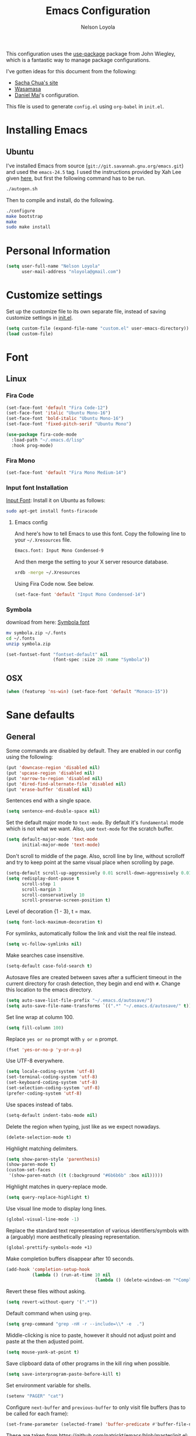 #+TITLE: Emacs Configuration
#+AUTHOR: Nelson Loyola
#+STARTUP: overview

This configuration uses the [[https://github.com/jwiegley/use-package][use-package]] package from John Wiegley,
which is a fantastic way to manage package configurations.

I've gotten ideas for this document from the following:

- [[http://pages.sachachua.com/.emacs.d/Sacha.html][Sacha Chua's site]]
- [[https://github.com/wasamasa/dotemacs/blob/master/init.org][Wasamasa]]
- [[https://github.com/danielmai/.emacs.d][Daniel Mai]]'s configuration.

This file is used to generate ~config.el~ using ~org-babel~ in
~init.el~.

* Installing Emacs
** Ubuntu

I've installed Emacs from source
(=git://git.savannah.gnu.org/emacs.git=) and used the =emacs-24.5=
tag. I used the instructions provided by Xah Lee given [[http://ergoemacs.org/emacs/building_emacs_on_linux.html][here]], but first
the following command has to be run.

#+BEGIN_SRC sh
./autogen.sh
#+END_SRC

Then to compile and install, do the following.

#+BEGIN_SRC sh
./configure
make bootstrap
make
sudo make install
#+END_SRC

* Personal Information

#+BEGIN_SRC emacs-lisp
(setq user-full-name "Nelson Loyola"
      user-mail-address "nloyola@gmail.com")
#+END_SRC

* Customize settings

Set up the customize file to its own separate file, instead of saving
customize settings in [[file:init.el][init.el]].

#+BEGIN_SRC emacs-lisp
(setq custom-file (expand-file-name "custom.el" user-emacs-directory))
(load custom-file)
#+END_SRC

* Font
** Linux

*** Fira Code

#+BEGIN_SRC emacs-lisp
(set-face-font 'default "Fira Code-12")
(set-face-font 'italic "Ubuntu Mono-16")
(set-face-font 'bold-italic "Ubuntu Mono-16")
(set-face-font 'fixed-pitch-serif "Ubuntu Mono")

(use-package fira-code-mode
  :load-path "~/.emacs.d/lisp"
  :hook prog-mode)
#+END_SRC

*** Fira Mono

#+BEGIN_SRC emacs-lisp :tangle no
(set-face-font 'default "Fira Mono Medium-14")
#+END_SRC

*** Input font Installation

[[http://input.fontbureau.com/download/][Input Font]]: Install it on Ubuntu as follows:

#+BEGIN_SRC sh :tangle no
sudo apt-get install fonts-firacode
#+END_SRC

**** Emacs config

And here's how to tell Emacs to use this font. Copy the following line to your
=~/.Xresources= file.

#+BEGIN_SRC sh :tangle no
Emacs.font: Input Mono Condensed-9
#+END_SRC

And then merge the setting to your X server resource database.

#+BEGIN_SRC sh :tangle no
xrdb -merge ~/.Xresources
#+END_SRC

Using Fira Code now. See below.

#+BEGIN_SRC emacs-lisp :tangle no
(set-face-font 'default "Input Mono Condensed-14")
#+END_SRC

*** Symbola

download from here: [[https://fonts2u.com/symbola.font][Symbola font]]

#+BEGIN_SRC sh :tangle no
mv symbola.zip ~/.fonts
cd ~/.fonts
unzip symbola.zip
#+END_SRC

#+BEGIN_SRC emacs-lisp :tangle no
(set-fontset-font "fontset-default" nil
                  (font-spec :size 20 :name "Symbola"))
#+END_SRC

** OSX

#+BEGIN_SRC emacs-lisp
(when (featurep 'ns-win) (set-face-font 'default "Monaco-15"))
#+END_SRC

* Sane defaults

** General

Some commands are disabled by default. They are enabled in our config
using the following:

#+BEGIN_SRC emacs-lisp
(put 'downcase-region 'disabled nil)
(put 'upcase-region 'disabled nil)
(put 'narrow-to-region 'disabled nil)
(put 'dired-find-alternate-file 'disabled nil)
(put 'erase-buffer 'disabled nil)
#+END_SRC

Sentences end with a single space.

#+BEGIN_SRC emacs-lisp
(setq sentence-end-double-space nil)
#+END_SRC

Set the default major mode to =text-mode=. By default it's =fundamental= mode which is
not what we want. Also, use =text-mode= for the scratch buffer.

#+BEGIN_SRC emacs-lisp
(setq default-major-mode 'text-mode
      initial-major-mode 'text-mode)
#+END_SRC

Don't scroll to middle of the page. Also, scroll line by line, without
scrolloff and try to keep point at the same visual place when
scrolling by page.

#+BEGIN_SRC emacs-lisp
(setq-default scroll-up-aggressively 0.01 scroll-down-aggressively 0.01)
(setq redisplay-dont-pause t
      scroll-step 1
      scroll-margin 3
      scroll-conservatively 10
      scroll-preserve-screen-position t)
#+END_SRC

Level of decoration {1 - 3}, t = max.

#+BEGIN_SRC emacs-lisp
(setq font-lock-maximum-decoration t)
#+END_SRC

For symlinks, automatically follow the link and visit the real file instead.

#+BEGIN_SRC emacs-lisp
(setq vc-follow-symlinks nil)
#+END_SRC

Make searches case insensitive.

#+BEGIN_SRC emacs-lisp
(setq-default case-fold-search t)
#+END_SRC

Autosave files are created between saves after a sufficient timeout in
the current directory for crash detection, they begin and end with
=#=.  Change this location to the emacs directory.

#+BEGIN_SRC emacs-lisp
(setq auto-save-list-file-prefix "~/.emacs.d/autosave/")
(setq auto-save-file-name-transforms `((".*" "~/.emacs.d/autosave/" t)))
#+END_SRC

Set line wrap at column 100.

#+BEGIN_SRC emacs-lisp
(setq fill-column 100)
#+END_SRC

Replace =yes or no= prompt with =y or n= prompt.

#+BEGIN_SRC emacs-lisp
(fset 'yes-or-no-p 'y-or-n-p)
#+END_SRC

Use UTF-8 everywhere.

#+BEGIN_SRC emacs-lisp
(setq locale-coding-system 'utf-8)
(set-terminal-coding-system 'utf-8)
(set-keyboard-coding-system 'utf-8)
(set-selection-coding-system 'utf-8)
(prefer-coding-system 'utf-8)
#+END_SRC

Use spaces instead of tabs.

#+BEGIN_SRC emacs-lisp
(setq-default indent-tabs-mode nil)
#+END_SRC

Delete the region when typing, just like as we expect nowadays.

#+BEGIN_SRC emacs-lisp
(delete-selection-mode t)
#+END_SRC

Highlight matching delimiters.

#+BEGIN_SRC emacs-lisp
(setq show-paren-style 'parenthesis)
(show-paren-mode t)
(custom-set-faces
 '(show-paren-match ((t (:background "#6b6b6b" :box nil)))))
#+END_SRC

Highlight matches in query-replace mode.

#+BEGIN_SRC emacs-lisp
(setq query-replace-highlight t)
#+END_SRC

Use visual line mode to display long lines.

#+BEGIN_SRC emacs-lisp
(global-visual-line-mode -1)
#+END_SRC

Replace the standard text representation of various identifiers/symbols
with a (arguably) more aesthetically pleasing representation.

#+BEGIN_SRC emacs-lisp
(global-prettify-symbols-mode +1)
#+END_SRC

Make completion buffers disappear after 10 seconds.

#+BEGIN_SRC emacs-lisp
(add-hook 'completion-setup-hook
          (lambda () (run-at-time 10 nil
                                  (lambda () (delete-windows-on "*Completions*")))))
#+END_SRC

Revert these files without asking.

#+BEGIN_SRC emacs-lisp
(setq revert-without-query '(".*"))
#+END_SRC

Default command when using ~grep~.

#+BEGIN_SRC emacs-lisp
(setq grep-command "grep -nH -r --include=\\* -e  .")
#+END_SRC

Middle-clicking is nice to paste, however it should not adjust point
and paste at the then adjusted point.

#+BEGIN_SRC emacs-lisp
(setq mouse-yank-at-point t)
#+END_SRC

Save clipboard data of other programs in the kill ring when possible.

#+BEGIN_SRC emacs-lisp
(setq save-interprogram-paste-before-kill t)
#+END_SRC

Set environment variable for shells.

#+BEGIN_SRC emacs-lisp
(setenv "PAGER" "cat")
#+END_SRC

Configure =next-buffer= and =previous-buffer= to only visit file
buffers (has to be called for each frame):

#+BEGIN_SRC emacs-lisp
(set-frame-parameter (selected-frame) 'buffer-predicate #'buffer-file-name)
#+END_SRC

These are taken from
https://github.com/patrickt/emacs/blob/master/init.el:

#+BEGIN_SRC emacs-lisp
(setq
  kill-whole-line t                      ; Lets C-k delete the whole line
  default-directory "~/src/"             ; My code lives here
  enable-recursive-minibuffers t         ; don't freak out if I use the minibuffer twice
  sentence-end-double-space nil          ; are you kidding me
  confirm-kill-processes nil             ; don't when quitting
  )

(setq-default
  cursor-type 'box
  indent-tabs-mode nil
  cursor-in-non-selected-windows nil)

(unbind-key "C-z")     ;; I never want to suspend the frame
#+END_SRC

** Cursor Movement

#+BEGIN_SRC emacs-lisp
(setq auto-window-vscroll nil)
#+END_SRC

** Disabled features

Turn off auto-save.

#+BEGIN_SRC emacs-lisp
(setq auto-save-default nil)
#+END_SRC

Don't make any backup files.

#+BEGIN_SRC emacs-lisp
(setq make-backup-files nil)
#+END_SRC

Get rid of the menu bar. Tool bar and scroll bars are disabled in
~init.el~..

#+BEGIN_SRC emacs-lisp
(when (fboundp 'menu-bar-mode) (menu-bar-mode -1))
#+END_SRC

Turn off the blinking cursor.

#+BEGIN_SRC emacs-lisp
(blink-cursor-mode -1)
#+END_SRC

Don't use dialog boxes

#+BEGIN_SRC emacs-lisp
(setq use-dialog-box nil)
#+END_SRC

Don't want an audible bell.

#+BEGIN_SRC emacs-lisp
(setq visible-bell t)
#+END_SRC

** Frame Title

Display the running program and the selected buffer in the frame title.

#+BEGIN_SRC emacs-lisp
(setq frame-title-format
      '("" invocation-name ": " (:eval (replace-regexp-in-string
                                        "^ +" "" (buffer-name)))))
#+END_SRC

** End of file

Don't add new lines past end of file, and indicate unused lines at the
end of the window with a small image in the left fringe.

#+BEGIN_SRC emacs-lisp
(setq next-line-add-newlines nil)
(setq-default indicate-empty-lines t)
#+END_SRC

Add =\n= to end of file if required.

#+BEGIN_SRC emacs-lisp
(setq require-final-newline t)
#+END_SRC

** Eshell

#+BEGIN_SRC emacs-lisp
(setq eshell-history-size 100000)
#+END_SRC

** Follow Buffer

#+BEGIN_SRC elisp
(add-to-list 'auto-mode-alist '("\\.log\\'" . auto-revert-mode))
#+END_SRC

** Garbage collection

Don’t compact font caches during GC.

#+BEGIN_SRC emacs-lisp
(setq inhibit-compacting-font-caches t)
#+END_SRC

** Hi Lock

Automatically cycle through the highlighting faces listed in
~hi-lock-face-defaults~ instead of bothering the user to pick a face
each time.

#+BEGIN_SRC emacs-lisp
(setq hi-lock-auto-select-face t)
#+END_SRC

** History

#+begin_src emacs-lisp
(setq history-delete-duplicates t)
#+end_src

** Key bindings

http://pragmaticemacs.com/emacs/dont-kill-buffer-kill-this-buffer-instead/

#+BEGIN_SRC emacs-lisp
(defun nl/kill-this-buffer ()
  "Kill the current buffer."
  (interactive)
  (kill-buffer (current-buffer)))

(defun nl/helm-compile ()
  "Use Helm to choose a compile command."
  (interactive)
  (let ((selected-command
         (helm-comp-read "Select a compile command: " compile-history :buffer "Helm compile commands")))
    ;; move this command to the front of the history
    (setq compile-history (remove selected-command compile-history))
    (add-to-list 'compile-history selected-command)
    (compile selected-command)))

(defun nl/counsel-git-files ()
  (interactive)
  (let ((counsel-fzf-cmd "git ls-files | fzf -f \"%s\""))
    (counsel-fzf)))

(global-set-key (kbd "M-%")           'query-replace-regexp)
;;(global-set-key "\C-x\C-e"          'compile)
(global-set-key (kbd "C-S-s")         'isearch-forward)
(global-set-key (kbd "C-x C-n")       'next-error)
(global-set-key (kbd "C-x k")         'nl/kill-this-buffer)
(global-set-key (kbd "M-f")           'forward-to-word)
(global-set-key (kbd "M-B")           'backward-to-word)

(global-set-key (kbd "<f1>")          'indent-for-tab-command)
(global-set-key (kbd "S-<f1>")        'indent-region)
(global-set-key (kbd "<f2>")          '(lambda () (interactive) (save-some-buffers t)))
(global-set-key (kbd "S-<f2>")        '(lambda () (interactive) (revert-buffer t t)))
(global-set-key (kbd "S-<f3>")        'helm-projectile-rg)
(global-set-key (kbd "M-S-<f3>")      'counsel-rg)
(global-set-key [f5]                  'nl/helm-compile)
(global-set-key (kbd "S-<f5>")        'toggle-truncate-lines)
(global-set-key (kbd "<f8>")          'window-toggle-side-windows)
(global-set-key (kbd "S-<f11>")       'eval-region)
(global-set-key (kbd "C-S-<f11>")     'align-regexp)
(global-set-key (kbd "C-c o")         'nl/counsel-git-files)
#+END_SRC

#+RESULTS:
: align-regexp

** Line numbers.

Recently, line numbering has been really slow. Disabling for now.

#+BEGIN_SRC emacs-lisp :tangle no
(dolist (mode-hook '(text-mode-hook prog-mode-hook))
  (add-hook mode-hook 'linum-mode))
#+END_SRC

Emacs 26 added ~global-display-line-numbers-mode~:

#+BEGIN_SRC emacs-lisp
(dolist (mode-hook '(text-mode-hook prog-mode-hook))
  (when (version<= "26.0.50" emacs-version)
    (add-hook mode-hook 'display-line-numbers-mode)))
#+END_SRC

** Mode line

Use the directory name to make buffer names unique.

#+BEGIN_SRC emacs-lisp
(setq uniquify-buffer-name-style 'forward)
#+END_SRC

** Remove trailing whitespace

#+BEGIN_SRC emacs-lisp
(add-hook 'before-save-hook 'delete-trailing-whitespace)
#+END_SRC
** Tags

Case sensitive tags search:

#+BEGIN_SRC emacs-lisp
(set-default 'tags-case-fold-search nil)
#+END_SRC

** Text mode

#+BEGIN_SRC emacs-lisp
(setq text-mode-hook
      '(lambda ()
         (turn-on-auto-fill)))            ; Enable automatic line wrapping
#+END_SRC

** Prefer Newer Versions

To reduce the risk of loading outdated byte code files, we set
load-prefer-newer and enable auto-compile-on-load-mode as early as
possible.

#+BEGIN_SRC emacs-lisp
(setq load-prefer-newer t)
#+END_SRC

** Set default browser

#+BEGIN_SRC emacs-lisp
(when (equal system-type 'gnu/linux)
    (setq browse-url-browser-function 'browse-url-generic
          browse-url-generic-program "/usr/bin/brave-browser"
          browse-url-generic-args '("--force-device-scale-factor=1.4")))
(setenv "BROWSER" "google-chrome")
#+END_SRC

** Side Windows

https://www.gnu.org/software/emacs/manual/html_node/elisp/Side-Windows.html#Side-Windows

#+BEGIN_SRC emacs-lisp
  (defvar nl/side-window-parameters
    '(window-parameters . ((no-other-window . nil)
                           (no-delete-other-windows . t))))

  (setq fit-window-to-buffer-horizontally t)
  (setq window-resize-pixelwise t)

  ;; (setq display-buffer-alist '())

  ;; (defun nl/display-buffer-debug(buf-name action)
  ;;   (message "%s" buf-name)
  ;;   (numberp (string-match "\\(?:\\*\\(?:[Hh]elp\\|grep\\|Warnings\\|Completions\\|xref\\)\\)\\*\\)\\|\\(?:\\(?:HELM.*\\|helm.*\\)\\)" buf-name)))

  (add-to-list 'display-buffer-alist
               '("\\(?:\\*\\(?:grep\\|Find\\|Warnings\\|Completions\\|xref\\)\\*\\)\\|\\(?:\\(?:HELM.*\\|helm.*\\|\\*Flycheck.*\\)\\)"
                 display-buffer-in-side-window
                 (window-height . 0.15)
                 (side . bottom)
                 (slot . -1) ;; left side
                 (preserve-size . (nil . t))
                 ,nl/side-window-parameters))

  (add-to-list 'display-buffer-alist
               '("\\*\\(?:[Hh]elp\\|Backtrace\\|Warnings\\|Compile-Log\\|shell\\|compilation\\|ng-compile\\|ng-test\\|tide-references\\|sbt\\|coverlay-stats\\)\\*"
                 display-buffer-in-side-window
                 (window-height . 0.2)
                 (side . bottom)
                 (slot . 1) ;; right side
                 (preserve-size . (nil . t))
                 ,nl/side-window-parameters))
#+END_SRC

** Unicode

#+BEGIN_SRC emacs-lisp
(set-language-environment "UTF-8")
(set-default-coding-systems 'utf-8)
#+END_SRC

* Languages

** Identation config

Use spaces instead of ~\t~ character.

#+BEGIN_SRC emacs-lisp
(setq-default indent-tabs-mode nil)
#+END_SRC

A way to set up indentation for all programming modes. Taken from
[[http://blog.binchen.org/posts/easy-indentation-setup-in-emacs-for-web-development.html][here]].

#+BEGIN_SRC emacs-lisp
(defun nl/setup-indent (n)
  ;; java / c / c++ / php
  (setq-default c-basic-offset n
                javascript-indent-level n            ; javascript-mode
                js-indent-level n                    ; js-mode
                js2-basic-offset n                   ; js2-mode, in latest js2-mode, it's alias of js-indent-level
                js2-strict-missing-semi-warning nil  ;
                web-mode-markup-indent-offset n      ; web-mode, html tag in html file
                web-mode-css-indent-offset n         ; web-mode, css in html file
                web-mode-code-indent-offset n        ; web-mode, js code in html file
                css-indent-offset n))                ; css-mode
#+END_SRC

** Emacs lisp

#+BEGIN_SRC emacs-lisp
(setq emacs-lisp-mode-hook 'my-common-prog-mode-settings)
#+END_SRC

* Packages bundled with Emacs

** =auto-revert=

Revert file buffers updated outside of emacs, unless I've made changes to
the buffer which I haven't saved.

#+BEGIN_SRC emacs-lisp
(eval-after-load 'auto-revert-mode
  '(diminish 'auto-revert-mode))
(global-auto-revert-mode 1)
(add-hook 'dired-mode-hook 'auto-revert-mode)
(setq global-auto-revert-non-file-buffers t
      auto-revert-verbose nil)
#+END_SRC

** =ansi-color=

#+BEGIN_SRC emacs-lisp
(use-package ansi-color
  :config
  (defun ansi-colorize-current-buffer ()
    "Colorize ansi escape sequences in the current buffer."
    (interactive)
    (ansi-color-apply-on-region (point-min) (point-max))))
#+END_SRC

** =bookmark=

Prefer saving this file somewhere other than the default.

#+BEGIN_SRC emacs-lisp
(setq bookmark-default-file "~/.emacs.d/etc/bookmarks")
#+END_SRC

** =compile=

Do not ask me to save files before compiling, or kill a previous
compilation. Also scroll to the end of the compilation buffer when it
is opened.

Enable ANSI colors for compilation buffers.

#+BEGIN_SRC emacs-lisp
(use-package compile
  ;;:bind (("C-c c" . compile)
  ;;       ("M-O"   . show-compilation))
  :preface
  (defun show-compilation ()
    (interactive)
    (let ((compile-buf
           (catch 'found
             (dolist (buf (buffer-list))
               (if (string-match "\\*compilation\\*" (buffer-name buf))
                   (throw 'found buf))))))
      (if compile-buf
          (switch-to-buffer-other-window compile-buf)
        (call-interactively 'compile))))

  (defun compilation-ansi-color-process-output ()
    (ansi-color-process-output nil)
    (set (make-local-variable 'comint-last-output-start)
         (point-marker)))

  ;; (defun colorize-compilation-buffer ()
  ;;   (let ((inhibit-read-only t))
  ;;     (ansi-color-apply-on-region (point-min) (point-max))))
  ;; (add-hook 'compilation-filter-hook 'colorize-compilation-buffer)
  :config
  (setq compilation-ask-about-save nil
        compilation-always-kill t
        compilation-scroll-output t)

  :hook (compilation-filter . compilation-ansi-color-process-output))
#+END_SRC

** =cc-mode=

#+BEGIN_SRC emacs-lisp
  (use-package cc-mode
    :mode (("\\.h\\(h?\\|xx\\|pp\\)\\'" . c++-mode)
           ("\\.m\\'"                   . c-mode)
           ("\\.mm\\'"                  . c++-mode)
           ("\\.java\\'"                . java-mode))
    :preface
    (defconst nelson-c-style
      '((c-tab-always-indent . t)
        (c-set-style "K&R")
        (c-offsets-alist . ((statement-block-intro . +)
                            (substatement-open     . 0)
                            (label                 . 0)
                            (case-label            . +)
                            (statement-cont        . +)
                            (innamespace           . 0))))
      "Nelson programming style.")

    ;; Customizations for all of c-mode, c++-mode, and objc-mode
    (defun my-c-mode-common-hook ()
      ;; add my personal style and set it for the current buffer
      (c-add-style "NELSON-c-mode" nelson-c-style t)
      ;; offset customizations not in nelson-c-style
      (c-set-offset 'member-init-intro '++)
      ;; other customizations
      ;;(c-toggle-auto-state 1) ;; Turn on auto newline
      (my-common-prog-mode-settings)
      ;; makes the underscore part of a word in C and C++ modes
      (modify-syntax-entry ?_ "w" c++-mode-syntax-table)
      (modify-syntax-entry ?_ "w" c-mode-syntax-table)
      (lambda ()
        (when (derived-mode-p 'c-mode 'c++-mode 'java-mode)
          (ggtags-mode 1)))
      )

    (defun my-java-mode-hook ()
      (setq indent-tabs-mode nil)
      (setq c-basic-offset 2)
      ;;(setq zeal-at-point-docset "java")
      ;;(eclim-mode t)
      )

    :hook ((c-mode-common . my-c-mode-common-hook)
           (java-mode . my-java-mode-hook)))
#+END_SRC

** =cperl-mode=

#+BEGIN_SRC emacs-lisp
(use-package cperl-mode
  :preface
  (defun my-cperl-setup ()
    (cperl-set-style "C++")
    (my-common-prog-mode-settings))

  :hook (cperl-mode . my-cperl-setup))
#+END_SRC

** =desktop.el=

#+BEGIN_SRC emacs-lisp :tangle no
(desktop-save-mode 1)
#+END_SRC

** =dired=

Make dired show directories first. Dired buffers should auto revert
and not give any use feedback (source: [[http://whattheemacsd.com/sane-defaults.el-01.html][Magnars Sveen]]).

#+BEGIN_SRC emacs-lisp
  (use-package dired
    :ensure nil
    :custom
    (dired-recursive-copies 'always)
    ;; Auto refresh Dired, but be quiet about it
    (global-auto-revert-non-file-buffers t)
    ;; Move files to trash when deleting
    (delete-by-moving-to-trash t)
    (dired-dwim-target t)
    :config
    (setq dired-listing-switches "-aBhl --group-directories-first")
    ;; Reuse same dired buffer, to prevent numerous buffers while navigating in dired
    (put 'dired-find-alternate-file 'disabled nil)
    :hook ((dired-mode . dired-hide-details-mode)
           (dired-mode . hl-line-mode)
           (dired-mode . (lambda ()
                    (local-set-key (kbd "<mouse-2>") #'dired-find-alternate-file)
                    ;;(local-set-key (kbd "RET") #'dired-find-alternate-file)
                    (local-set-key (kbd "^")
                                   (lambda () (interactive) (find-alternate-file "..")))))))
#+END_SRC

** =ediff=
#+BEGIN_SRC emacs-lisp
(use-package ediff
  :custom
  (ediff-split-window-function 'split-window-horizontally)
  (ediff-merge-split-window-function 'split-window-horizontally)
  (ediff-window-setup-function 'ediff-setup-windows-plain)
  (ediff-diff-options "-w")
  :config
  (setq-default ediff-ignore-similar-regions t)
  (add-hook 'ediff-after-quit-hook-internal 'winner-undo))
#+END_SRC

** =emacsclient=

#+BEGIN_SRC emacs-lisp
(use-package edit-server
  :if window-system
  :init
  (add-hook 'after-init-hook 'server-start t)
  (add-hook 'after-init-hook 'edit-server-start t))
#+END_SRC

** =flyspell=

#+BEGIN_SRC emacs-lisp
    (use-package flyspell
      :diminish flyspell-mode
      :hook ((prog-mode-hook . flyspell-prog-mode)
             (text-mode-hook . flyspell-mode))
      :config
      ;; Sets flyspell correction to use two-finger mouse click
      (define-key flyspell-mouse-map [down-mouse-3] #'flyspell-correct-word))
#+END_SRC

** =ispell=

Find aspell and hunspell automatically.

Taken from here: http://blog.binchen.org/posts/what-s-the-best-spell-check-set-up-in-emacs.html

#+BEGIN_SRC emacs-lisp
;; if (aspell installed) { use aspell}
;; else if (hunspell installed) { use hunspell }
;; whatever spell checker I use, I always use English dictionary
;; I prefer use aspell because:
;; 1. aspell is older
;; 2. looks Kevin Atkinson still get some road map for aspell:
;; @see http://lists.gnu.org/archive/html/aspell-announce/2011-09/msg00000.html
(defun flyspell-detect-ispell-args (&optional run-together)
  "if RUN-TOGETHER is true, spell check the CamelCase words."
  (let (args)
    (cond
     ((string-match  "aspell$" ispell-program-name)
      ;; Force the English dictionary for aspell
      ;; Support Camel Case spelling check (tested with aspell 0.6)
      (setq args (list "--sug-mode=ultra" "--lang=en_CA"))
      (if run-together
          (setq args (append args '("--run-together" "--run-together-limit=5" "--run-together-min=2")))))
     ((string-match "hunspell$" ispell-program-name)
      ;; Force the English dictionary for hunspell
      (setq args "-d en_CA")))
    args))

(cond
 ((executable-find "aspell")
  ;; you may also need `ispell-extra-args'
  (setq ispell-program-name "aspell"))
 ((executable-find "hunspell")
  (setq ispell-program-name "hunspell")

  ;; Please note that `ispell-local-dictionary` itself will be passed to hunspell cli with "-d"
  ;; it's also used as the key to lookup ispell-local-dictionary-alist
  ;; if we use different dictionary
  (setq ispell-local-dictionary "en_CA")
  (setq ispell-local-dictionary-alist
        '(("en_CA" "[[:alpha:]]" "[^[:alpha:]]" "[']" nil ("-d" "en_CA") nil utf-8))))
 (t (setq ispell-program-name nil)))

;; ispell-cmd-args is useless, it's the list of *extra* arguments we will append to the ispell process when "ispell-word" is called.
;; ispell-extra-args is the command arguments which will *always* be used when start ispell process
;; Please note when you use hunspell, ispell-extra-args will NOT be used.
;; Hack ispell-local-dictionary-alist instead.
(setq-default ispell-extra-args (flyspell-detect-ispell-args t))
;; (setq ispell-cmd-args (flyspell-detect-ispell-args))
(defadvice ispell-word (around my-ispell-word activate)
  (let ((old-ispell-extra-args ispell-extra-args))
    (ispell-kill-ispell t)
    (setq ispell-extra-args (flyspell-detect-ispell-args))
    ad-do-it
    (setq ispell-extra-args old-ispell-extra-args)
    (ispell-kill-ispell t)
    ))

(defadvice flyspell-auto-correct-word (around my-flyspell-auto-correct-word activate)
  (let ((old-ispell-extra-args ispell-extra-args))
    (ispell-kill-ispell t)
    ;; use emacs original arguments
    (setq ispell-extra-args (flyspell-detect-ispell-args))
    ad-do-it
    ;; restore our own ispell arguments
    (setq ispell-extra-args old-ispell-extra-args)
    (ispell-kill-ispell t)
    ))

(defun text-mode-hook-setup ()
  ;; Turn off RUN-TOGETHER option when spell check text-mode
  (setq-local ispell-extra-args (flyspell-detect-ispell-args)))
(add-hook 'text-mode-hook 'text-mode-hook-setup)
#+END_SRC

** =ibuffer=

ibuffer is the improved version of list-buffers.

#+BEGIN_SRC emacs-lisp
  (use-package ibuffer
    :preface
    (setq ibuffer-show-empty-filter-groups nil
          ibuffer-saved-filter-groups
          '(("home"
             ("emacs-config" (filename . ".emacs.d"))
             ("org" (or (mode . org-mode)
                        (filename . "OrgMode")))
             ("dired" (mode . dired-mode))
             ("scala" (mode . scala-mode))
             ("JS" (mode . js2-mode))
             ("html" (mode . web-mode))
             ("php" (mode . php-mode))
             ("code" (filename . "src"))
             ("Magit" (name . "\*magit"))
             ("Helm" (name . "\*helm"))
             ("Help" (or (name . "\*Help\*")
                         (name . "\*Apropos\*")
                         (name . "\*info\*"))))))
    (defalias 'list-buffers 'ibuffer)

    :hook (ibuffer-mode . (lambda() (ibuffer-switch-to-saved-filter-groups "home"))))
#+END_SRC

** =org-mode=

First some UI and editing tweaks.

Changing the ellipsis idea comes from [[http://endlessparentheses.com/changing-the-org-mode-ellipsis.html][Artur Malabarba]].

#+BEGIN_SRC emacs-lisp
(setq org-ellipsis " ⤵"
      org-catch-invisible-edits 'error
      org-startup-indented t
      org-cycle-include-plain-lists 'integrate
      org-return-follows-link t
      org-M-RET-may-split-line nil
      org-src-fontify-natively t
      org-src-preserve-indentation t
      org-enforce-todo-dependencies t
      org-enforce-todo-checkbox-dependencies t
      ;; org-link-frame-setup '((file . find-file))
      org-export-backends '(ascii html icalendar latex md)
      org-log-into-drawer t)

(setq org-capture-templates
      '(("t" "Todo" entry (file+headline "~/Dropbox/orgfiles/todo.org" "Tasks")
         "* TODO %?\n  %i\n  %a")
        ("l" "Link" entry (file+headline "~/Dropbox/orgfiles/links.org" "Links")
         "* %? %^L %^g \n%T" :prepend t)
        ("n" "Note" entry (file "~/Dropbox/orgfiles/notes.org")
         "* NOTE %?\n%U" :empty-lines 1)
        ("N" "Note with Clipboard" entry (file "~/Dropbox/orgfiles/notes.org")
         "* NOTE %?\n%U\n   %c" :empty-lines 1)
        ("j" "Journal" entry (file+datetree "~/Dropbox/orgfiles/journal.org")
             "* %?\nEntered on %U\n  %i\n  %a")))
#+END_SRC


*** Org activation bindings

Set up some global key bindings that integrate with Org Mode features.
Also, Unbind some keys (I prefer windmove).

#+BEGIN_SRC emacs-lisp
  (require 'org-tempo)

  (defun nl/org-mode-hook ()
    (define-key org-mode-map (kbd "C-c l") 'org-store-link)
    (define-key org-mode-map (kbd "C-c a") 'org-agenda)
    (define-key org-mode-map (kbd "M-<left>") nil)
    (define-key org-mode-map (kbd "M-<right>") nil)
    (define-key org-mode-map (kbd "M-<down>") nil)
    (define-key org-mode-map (kbd "M-<up>") nil))

  (add-hook 'org-mode-hook 'nl/org-mode-hook)
#+END_SRC

*** Org agenda

Learned about [[https://github.com/sachac/.emacs.d/blob/83d21e473368adb1f63e582a6595450fcd0e787c/Sacha.org#org-agenda][this =delq= and =mapcar= trick from Sacha Chua's config]].

#+BEGIN_SRC emacs-lisp
(setq org-agenda-files
      (delq nil
            (mapcar (lambda (x) (and (file-exists-p x) x))
                    '("~/Dropbox/orgfiles/todo.org"
                      "~/Dropbox/orgfiles/cbsr_todo.org"))))
#+END_SRC

*** Org capture

#+BEGIN_SRC emacs-lisp
(bind-key "C-c c" 'org-capture)
(setq org-default-notes-file "~/Dropbox/orgfiles/notes.org")
#+END_SRC

*** Org setup

Speed commands are a nice and quick way to perform certain actions
while at the beginning of a heading. It's not activated by default.

See the doc for speed keys by checking out [[elisp:(info%20"(org)%20speed%20keys")][the documentation for
speed keys in Org mode]].

#+BEGIN_SRC emacs-lisp
(setq org-use-speed-commands t
      org-image-actual-width 550)
#+END_SRC

*** Org tags

The default value is -77, which is weird for smaller width windows.
I'd rather have the tags align horizontally with the header. 45 is a
good column number to do that.

#+BEGIN_SRC emacs-lisp
(setq org-tags-column 45)
#+END_SRC

*** Org babel languages

#+BEGIN_SRC emacs-lisp
(org-babel-do-load-languages
 'org-babel-load-languages
 '((python . t)
   (C . t)
   (calc . t)
   (latex . t)
   (java . t)
   (ruby . t)
   (scheme . t)
   (shell . t)
   (sql . t)
   (sqlite . t)
   (js . t)))

(defun my-org-confirm-babel-evaluate (lang body)
  "Do not confirm evaluation for these languages."
  (not (or (string= lang "C")
           (string= lang "sh")
           (string= lang "java")
           (string= lang "python")
           (string= lang "emacs-lisp")
           (string= lang "sql")
           (string= lang "sqlite"))))
(setq org-confirm-babel-evaluate 'my-org-confirm-babel-evaluate)
#+END_SRC

*** Org babel/source blocks

Have source blocks properly syntax highlighted and with the editing
popup window staying within the same window so all the windows don't
jump around. Also, having the top and bottom trailing lines in the
block is a waste of space, so we can remove them.

Fontification doesn't work with markdown mode when the block is
indented after editing it in the org src buffer---the leading #s for
headers don't get fontified properly because they appear as Org
comments.

#+BEGIN_SRC emacs-lisp
(setq org-src-window-setup 'current-window
      org-src-strip-leading-and-trailing-blank-lines t
      org-src-tab-acts-natively t)
#+END_SRC

** =prog-mode=

#+BEGIN_SRC emacs-lisp
  (defun nl/indent-whole-buffer ()
    (interactive)
    (save-excursion
      (indent-region (point-min) (point-max))))

  (defun nl/beginning-of-line-or-indentation ()
    "move to beginning of line, or indentation"
    (interactive)
    (if (bolp)
        (back-to-indentation)
      (beginning-of-line)))

  (defun my-common-prog-mode-settings ()
    "Enables settings common between programming language modes."
    (nl/setup-indent 2) ; indent 2 spaces width
    (local-set-key (kbd "<home>") 'nl/beginning-of-line-or-indentation)
    (subword-mode 1)
    ;;
    ;; Set tab and CR/LF keys to call their corresponding more-general
    ;; functions.  This needs to be here to override the settings of some modes
    ;; (e.g. c++-mode changes the tab key to do a re-indent).
    ;;
    (local-set-key "\t" 'tab-to-tab-stop)
    (local-set-key "\n" 'newline-and-indent)
    (local-set-key "\r" 'newline-and-indent)
    ;;
    ;; Set paragraph/comment auto-formatting to wrap at column 100.
    ;;
    (set-fill-column 100)
    ;;
    ;; Set the comment column to zero so that lisp comment lines will act like
    ;; C++ comments (i.e. line up with the code), and not automatically indent
    ;; to column 50.
    ;;
    (setq comment-column 0)
    (push '(">=" . ?≥) prettify-symbols-alist)
    (push '("<=" . ?≤) prettify-symbols-alist)
    (push '("->" . ?→) prettify-symbols-alist)
    (yas-minor-mode))

  (add-hook 'makefile-mode-hook 'my-common-prog-mode-settings)
  (add-hook 'sh-mode-hook       'my-common-prog-mode-settings)
  (add-hook 'prog-mode-hook     'my-common-prog-mode-settings)
#+END_SRC

** =re-builder=

Interactive preview for RE construction.

It's important to note that there's three flavours of regular
expressions encountered in Emacs.  The =read= syntax is most
reminiscent of other RE dialects, but only used in prompts.  The
=string= syntax is used in code doubles the amount of backslashes as
the RE strings are passed through the reader which removes the
extraneous ones.  Finally, there's the ~rx~ macro one can use for
writing lispy RE.

All listed RE syntaxes are supported by =re-builder=. For whatever
reason though the =read= syntax is default. I prefer having the
=string= syntax as default.

#+BEGIN_SRC emacs-lisp
(setq reb-re-syntax 'string)
#+END_SRC

** =recentf=

Recentf is a minor mode that builds a list of recently opened files.
This list is is automatically saved across Emacs sessions.

Prefer saving the history of opened files somewhere other than the default.

#+BEGIN_SRC emacs-lisp
(use-package recentf
  :init
    (setq recentf-save-file "~/.emacs.d/etc/recentf")
  :config
    (recentf-mode 1)
    (setq recentf-max-saved-items 100))
#+END_SRC

** =savehist=

The history of prompts like =M-:= can be saved, but let's change its
save file and history length first. Also save search entries.

#+BEGIN_SRC emacs-lisp
(setq savehist-additional-variables '(search-ring regexp-search-ring)
      savehist-file "~/.emacs.d/etc/savehist"
      history-length 150)
(savehist-mode 1)
#+END_SRC

** =save-place=

Remember position in a file.

#+BEGIN_SRC emacs-lisp
    (use-package saveplace
      :init
      (save-place-mode 1)
      :config
      (setq save-place-file (locate-user-emacs-file "etc/saveplace" ".emacs-places")
            save-place-forget-unreadable-files nil
            save-place-ignore-files-regexp "\\(?:COMMIT_EDITMSG\\|svn-commit\\.tmp\\|config\\.org\\)$")
      (setq-default save-place t))
#+END_SRC

** =shell=

#+BEGIN_SRC emacs-lisp
(use-package shell
  :bind (("C-x m" . shell)
         ("C-x M" . ansi-term))
  :hook (shell-mode . 'ansi-color-for-comint-mode-on))
#+END_SRC

** =simple=

#+begin_src emacs-lisp :tangle no
(use-package simple
  :diminish visual-line-mode
  :config
  ;; Display the column number in the mode line.
  (column-number-mode t))
#+end_src

** =sql=

This configuration allows me to connect to predefined MySQL servers.

Save command history between sessions (taken from EmacsWiki).

#+BEGIN_SRC emacs-lisp
(use-package sql
  :preface
  (require 'epa-file)
  (epa-file-enable)

  (setq sql-connection-alist
        '((localhost.dev (sql-product 'mysql)
                         (sql-port 3306)
                         (sql-server "localhost")
                         (sql-user "root")
                         (sql-database "mysql"))))

  (defun nl/sql-connect (product connection)
    "Connects to a database server of type PRODUCT using the CONNECTION type."
    (require 'nl-passwords (concat user-emacs-directory "my-password.el.gpg"))

    ;; update the password to the sql-connection-alist
    (let ((connection-info (assoc connection sql-connection-alist))
          (sql-password (car (last (assoc connection nl-sql-passwords)))))
      (delete sql-password connection-info)
      (nconc connection-info `((sql-password ,sql-password)))
      (setq sql-connection-alist (assq-delete-all connection sql-connection-alist))
      (add-to-list 'sql-connection-alist connection-info))

    ;; connect to database
    (setq sql-product product)
    (if current-prefix-arg
        (sql-connect connection connection)
      (sql-connect connection)))

  (defun nl/sql-localhost-dev ()
    "Connects to the MySQL server running on machine 'localhost'."
    (nl/sql-connect 'mysql 'localhost.dev))

  (defun nl/sql-obelix-dev ()
    "Connects to the MySQL server running on machine 'obelix'."
    (nl/sql-connect 'mysql 'obelix.dev))

  (defvar nl/sql-servers-list
    '(("localhost dev" nl/sql-localhost-dev)
      ;;("Obelix Dev" nl/sql-obelix-dev)
      )
    "A list of server name and the function to connect.")

  (defun nl/sql-connect-server (func)
    "Connect to the input server using nl/sql-servers-list and FUNC."
    (interactive
     (helm-comp-read "Select server: " nl/sql-servers-list))
    (funcall func))

  (defun my-sql-save-history-hook ()
    (let ((lval 'sql-input-ring-file-name)
          (rval 'sql-product))
      (if (symbol-value rval)
          (let ((filename
                 (concat "~/.emacs.d/sql/"
                         (symbol-name (symbol-value rval))
                         "-history.sql")))
            (set (make-local-variable lval) filename))
        (error
         (format "SQL history will not be saved because %s is nil"
                 (symbol-name rval))))))

  :config
  (add-hook 'sql-interactive-mode-hook 'my-sql-save-history-hook))
#+END_SRC

** =subword-mode=

#+BEGIN_SRC emacs-lisp
(use-package subword
  :diminish subword-mode)
#+END_SRC

** =tramp=

#+BEGIN_SRC emacs-lisp
(use-package tramp
  :init (setq tramp-ssh-controlmaster-options nil)
  :config
  (let ((cert-path "~/.ssh/id_dsa")
        (ssh-methods '("ssh" "sshx"))))
  (setq tramp-terminal-type "dumb"
        tramp-shell-prompt-pattern "^[^$>\n]*[#$%>] *\\(\[[0-9;]*[a-zA-Z] *\\)*"
        vc-ignore-dir-regexp
        (format "\\(%s\\)\\|\\(%s\\)"
                vc-ignore-dir-regexp
                tramp-file-name-regexp)))
#+END_SRC
** =term=

#+begin_src emacs-lisp
(use-package term
  :bind (("C-x M" . ansi-term)))
#+end_src

** =vc=

#+begin_src emacs-lisp
(use-package vc
  :config
  (setq vc-find-revision-no-save t))

(use-package vc-git
  :ensure nil
  :config
  (setq vc-git-diff-switches "--patch-with-stat")
  (setq vc-git-print-log-follow t))
#+end_src

** =windmove=

=windmove= provides useful commands for moving window focus by
direction.

#+BEGIN_SRC emacs-lisp
(windmove-default-keybindings 'meta)
#+END_SRC

** =winner-mode=

Window management. ~C-c left (winner-undo)~ undoes the last window
configuration change. Redo the changes using ~C-c right
(winner-redo)~. Also move from window to window using Meta and the
direction keys.

#+BEGIN_SRC emacs-lisp
(use-package winner
  :hook (after-init . winner-mode))
#+END_SRC

** =whitespace=

#+BEGIN_SRC emacs-lisp
(use-package whitespace
  :bind ("S-<f10>" . whitespace-mode))
#+END_SRC

* Themes
** Current

Using doom themes

** [[https://github.com/hlissner/emacs-doom-themes][doom-themes]]

#+begin_src emacs-lisp
(use-package doom-themes
  :config
  ;; Global settings (defaults)
  (setq doom-themes-enable-bold t    ; if nil, bold is universally disabled
        doom-themes-enable-italic t) ; if nil, italics is universally disabled
  (load-theme 'doom-acario-dark t)

  ;; Enable flashing mode-line on errors
  (doom-themes-visual-bell-config)

  ;; Enable custom neotree theme (all-the-icons must be installed!)
  (doom-themes-neotree-config)
  ;; or for treemacs users
  (setq doom-themes-treemacs-theme "doom-colors") ; use the colorful treemacs theme
  (doom-themes-treemacs-config)

  ;; Corrects (and improves) org-mode's native fontification.
  (doom-themes-org-config))
#+end_src

Loading themes (https://www.reddit.com/r/emacs/comments/fefwpw/show_your_themes/)

#+begin_src emacs-lisp
(defun ap/load-doom-theme (theme)
  "Disable active themes and load a Doom theme."
  (interactive (list (intern (completing-read "Theme: "
                                              (->> (custom-available-themes)
                                                   (-map #'symbol-name)
                                                   (--select (string-prefix-p "doom-" it)))))))
  (ap/switch-theme theme))

(defun ap/switch-theme (theme)
  "Disable active themes and load THEME."
  (interactive (list (intern (completing-read "Theme: "
                                              (->> (custom-available-themes)
                                                   (-map #'symbol-name))))))
  (mapc #'disable-theme custom-enabled-themes)
  (load-theme theme 'no-confirm))
#+end_src

** Past
*** [[https://github.com/dracula/emacs/tree/62df5de68c73d34faaa0191a92ce3ebce589bf24][dracula-theme]]

#+BEGIN_SRC emacs-lisp :tangle no
(use-package dracula-theme
  :disabled
  :config
  (load-theme 'dracula t)
  ;; default region color is too hard to see on my display
  :custom-face
   ;; (region ((t (:background "#0f3b82"))))
   (font-lock-warning-face ((t (:background "#0f3b82"))))
   (font-lock-negation-char-face ((nil :foreground "red" :background "#0f3b82")))
   (ediff-odd-diff-A ((nil :background "#862b27")))
   (ediff-even-diff-A ((nil :background "#1f772c")))
   (ediff-current-diff-A ((nil :background "#2b538a")))
   (ediff-odd-diff-B ((nil :background "#862b27")))
   (ediff-even-diff-B ((nil :background "#1f772c")))
   (ediff-current-diff-B ((nil :background "#2b538a")))
   (ediff-odd-diff-C ((nil :background "#862b27")))
   (ediff-even-diff-C ((nil :background "#1f772c")))
   (ediff-current-diff-C ((nil :background "#2b538a"))))
#+END_SRC

*** [[https://github.com/emacsfodder/emacs-bubbleberry-theme][bubbleberry-theme]]

Trying out Bubbleberry theme: 2019-02-25
Switched to Dracula theme: 2019-04-10

#+BEGIN_SRC emacs-lisp :tangle no
  (use-package bubbleberry-theme
    :config
    (load-theme 'bubbleberry t)
    ;; default region color is too hard to see on my display
    (custom-set-faces
     '(region ((t (:background "#0f3b82"))))
     '(font-lock-warning-face ((t (:background "#0f3b82"))))
     '(font-lock-negation-char-face ((nil :foreground "red" :background "#0f3b82")))
     '(ediff-odd-diff-A ((nil :background "#862b27")))
     '(ediff-even-diff-A ((nil :background "#1f772c")))
     '(ediff-current-diff-A ((nil :background "#2b538a")))
     '(ediff-odd-diff-B ((nil :background "#862b27")))
     '(ediff-even-diff-B ((nil :background "#1f772c")))
     '(ediff-current-diff-B ((nil :background "#2b538a")))
     '(ediff-odd-diff-C ((nil :background "#862b27")))
     '(ediff-even-diff-C ((nil :background "#1f772c")))
     '(ediff-current-diff-C ((nil :background "#2b538a")))))
#+END_SRC

*** [[https://github.com/n3mo/cyberpunk-theme.el][cyberpunk-theme]]

#+BEGIN_SRC emacs-lisp :tangle no
(use-package cyberpunk-theme
  :config
  (load-theme 'cyberpunk t))
#+END_SRC

*** [[https://github.com/ogdenwebb/emacs-kaolin-themes][kaolin-themes]]

#+BEGIN_SRC emacs-lisp :tangle no
(use-package kaolin-themes
  :config
  ;;(load-theme 'base16-solarized-dark t)
  (setq kaolin-wave t
        kaolin-hl-line-colored t)
  (load-theme 'kaolin-dark))
#+END_SRC

*** [[https://github.com/oneKelvinSmith/monokai-emacs][monokai-emacs]]

TextMate like theme.

#+BEGIN_SRC emacs-lisp :tangle no
(use-package monokai-theme
  :config
    (load-theme 'monokai t)
    (setq frame-background-mode `dark)
    (setq monokai-use-variable-pitch nil))
#+END_SRC

*** [[https://emacsthemes.com/themes/paganini-theme.html][paganini-theme]]

#+BEGIN_SRC emacs-lisp :tangle no
  (use-package paganini-theme
    :config
    (load-theme 'paganini t))
#+END_SRC

*** [[https://github.com/bbatsov/solarized-emacs][solarized-emacs]]

#+BEGIN_SRC emacs-lisp :tangle no
(use-package solarized-theme
  :config
    (load-theme 'solarized-dark t))
#+END_SRC

*** [[https://github.com/TheSuspiciousWombat/SusColors-emacs][suscolors]]

Tried out new theme: 2019-08-04

#+BEGIN_SRC emacs-lisp :tangle no
  (use-package suscolors-theme
    :config
    (load-theme 'suscolors t)
    ;; default region color is too hard to see on my display
    (custom-set-faces
     ;; '(region ((t (:background "#0f3b82"))))
     ;; '(font-lock-warning-face ((t (:background "#0f3b82"))))
     ;; '(font-lock-negation-char-face ((nil :foreground "red" :background "#0f3b82")))
     '(vterm-color-black ((t (:foreground "#000000" :background "#777777"))))

     '(ediff-odd-diff-A ((nil :background "#862b27")))
     '(ediff-even-diff-A ((nil :background "#1f772c")))
     '(ediff-current-diff-A ((nil :background "#2b538a")))
     '(ediff-odd-diff-B ((nil :background "#862b27")))
     '(ediff-even-diff-B ((nil :background "#1f772c")))
     '(ediff-current-diff-B ((nil :background "#2b538a")))
     '(ediff-odd-diff-C ((nil :background "#862b27")))
     '(ediff-even-diff-C ((nil :background "#1f772c")))
     '(ediff-current-diff-C ((nil :background "#2b538a")))))
#+END_SRC

*** [[https://github.com/belak/base16-emacs][base16-emacs]]

One tweak to the base16-google-dark theme; the face for the mode line
buffer name is too hard to see,  set it to white instead.

Tried out 2020-01-20

#+BEGIN_SRC emacs-lisp :tangle no
(use-package base16-theme
  :config
    (load-theme 'base16-woodland t)
    ;;(load-theme 'base16-solarized-dark t)
    ;;(load-theme 'base16-oceanicnext t)
    ;;(load-theme 'base16-google-dark t)
    ;;(load-theme 'base16-nord t)
    (custom-set-faces
     ;; '(region ((t (:background "#0f3b82"))))
     ;; '(font-lock-warning-face ((t (:background "#0f3b82"))))
     ;; '(font-lock-negation-char-face ((nil :foreground "red" :background "#0f3b82")))
     '(vterm-color-black ((t (:foreground "#000000" :background "#777777"))))

     '(ediff-odd-diff-A ((nil :background "#862b27")))
     '(ediff-even-diff-A ((nil :background "#1f772c")))
     '(ediff-current-diff-A ((nil :background "#2b538a")))
     '(ediff-odd-diff-B ((nil :background "#862b27")))
     '(ediff-even-diff-B ((nil :background "#1f772c")))
     '(ediff-current-diff-B ((nil :background "#2b538a")))
     '(ediff-odd-diff-C ((nil :background "#862b27")))
     '(ediff-even-diff-C ((nil :background "#1f772c")))
     '(ediff-current-diff-C ((nil :background "#2b538a"))))
    (set-face-attribute 'mode-line-buffer-id nil :foreground "white"))
#+END_SRC
*** [[https://github.com/fniessen/emacs-leuven-theme][emacs-leuven-theme]]

#+BEGIN_SRC emacs-lisp :tangle no
(use-package leuven-theme
  :config
  (load-theme 'leuven-dark t)
  :custom-face
   (code-block ((nil :foreground "#ffff7f" :background "#25202a")))
   (code-inline ((nil :foreground "#ff9bff" :background "#25202a")))
   (dired-directory ((nil :background "#25202a")))
   (dired-header ((nil :background "#25202a" :foreground "SteelBlue3")))
   (flycheck-error ((nil :background "lawn green" :foreground "black")))
   (flycheck-warning ((nil :background "yellow" :foreground "black")))
   (org-block ((nil :foreground "#ffff7f" :background "#25202a" :extend t)))
   (org-block-begin-line ((nil :underline nil :foreground "#ffff7f" :background "#25202a")))
   (org-block-end-line ((nil :overline nil :foreground "#ffff7f" :background "#25202a")))
   (show-paren-match ((nil :background "#ffad65"))))
#+END_SRC

* ELPA packages

These are the packages that are not built into Emacs.

** [[https://github.com/abo-abo/ace-window][ace-window]]

A package that uses the same idea from ace-jump-mode for
buffer navigation, but applies it to windows. The default keys are
1-9, but it's faster to access the keys on the home row, so that's
what I have them set to (with respect to Dvorak, of course).

#+BEGIN_SRC emacs-lisp
  (use-package ace-window
    :config
    (setq aw-keys '(?a ?s ?d ?f ?g ?h ?j ?k ?l)))
#+END_SRC

#+RESULTS:
: t
** [[https://github.com/Wilfred/ag.el][ag]]

Use silver surfer to search.

#+BEGIN_SRC emacs-lisp
(use-package ag
  :commands ag)
#+END_SRC

** [[https://github.com/jtbm37/all-the-icons-dired][all-the-icons-dired]]

#+BEGIN_SRC emacs-lisp
(use-package all-the-icons-dired
    ;; M-x all-the-icons-install-fonts
    :hook (dired-mode . all-the-icons-dired-mode))
#+END_SRC

** [[https://github.com/syohex/emacs-anzu][anzu]]

#+BEGIN_SRC emacs-lisp
  (use-package anzu
    :bind
    (([remap query-replace] . anzu-query-replace)
     ([remap query-replace-regexp] . anzu-query-replace-regexp))
    :custom
    (anzu-mode-lighter "")
    (anzu-deactivate-region t)
    (anzu-search-threshold 1000)
    (anzu-replace-threshold 50)
    (anzu-replace-to-string-separator " => ")
    :config
    (global-anzu-mode +1)
    (set-face-attribute 'anzu-mode-line nil :foreground "yellow" :weight 'bold))
#+END_SRC

** [[https://github.com/abo-abo/avy][avy]]

A quick way to jump around text in buffers.

#+BEGIN_SRC emacs-lisp
  (use-package avy
    :bind
    (("C-c SPC" . avy-goto-char-timer)
     ("C-'" . avy-goto-char)))
#+END_SRC

** [[https://github.com/Malabarba/beacon][beacon]]

Never lose your cursor again

#+BEGIN_SRC emacs-lisp
(use-package beacon
  :diminish beacon-mode
  :init
  (setq beacon-push-mark 35)
  (setq beacon-color "#666600")
  :config
  (beacon-mode 1))
#+END_SRC

** [[https://github.com/jorgenschaefer/circe][circe]]

#+BEGIN_SRC emacs-lisp :tangle no
(use-package circe
  :config (setq circe-default-nick "chucho"
                circe-default-user "chucho"
                circe-default-realname "chucho"
                circe-default-part-message "Bye"
                circe-default-quit-message "Bye"
                circe-network-options '(("Freenode"
                                         :tls t
                                         :channels ("#emacs")
                                         ))))
#+END_SRC

** [[https://github.com/bburns/clipmon][clipmon]]

#+BEGIN_SRC emacs-lisp
(use-package clipmon
  :commands clipmon-mode-start
  :bind ("M-S-<f2>" . clipmon-autoinsert-toggle)
  :config
  (clipmon-mode-start))
#+END_SRC

** [[https://github.com/ankurdave/color-identifiers-mode][color-identifiers]]

#+BEGIN_QUOTE
Color Identifiers is a minor mode for Emacs that highlights each source code identifier uniquely
based on its name.
#+END_QUOTE

Disable for now since it is slow when editing Scala code.

#+BEGIN_SRC emacs-lisp :tangle no
(use-package color-identifiers-mode
  :diminish color-identifiers-mode
  :config
    (add-hook 'after-init-hook 'global-color-identifiers-mode)
    (set-face-attribute 'font-lock-comment-delimiter-face nil :slant 'italic)
    (set-face-attribute 'font-lock-comment-face nil :slant 'italic))
#+END_SRC
** [[https://github.com/jordonbiondo/column-enforce-mode][column-enforce-mode]]

#+BEGIN_SRC emacs-lisp
(use-package column-enforce-mode
  :config
  (setq column-enforce-column 110)
  :hook (progmode-hook . column-enforce-mode))
#+END_SRC

** [[https://github.com/company-mode/company-mode][company-mode]]

Complete anything.

#+BEGIN_SRC emacs-lisp
  (use-package company
    :diminish company-mode
    :bind (:map company-active-map
                ("C-n" . company-select-next)
                ("C-p" . company-select-previous))
    ("M-/" . company-complete-common)
    :preface
    ;; enable yasnippet everywhere
    (defvar company-mode/enable-yas t
      "Enable yasnippet for all backends.")

    (defun company-mode/backend-with-yas (backend)
      (if (or
           (not company-mode/enable-yas)
           (and (listp backend) (member 'company-yasnippet backend)))
          backend
        (append (if (consp backend) backend (list backend))
                '(:with company-yasnippet))))
    :init (global-company-mode t)
    :custom
    (company-dabbrev-downcase nil "Don't downcase returned candidates.")
    (company-show-numbers t "Numbers are helpful.")
    (company-abort-manual-when-too-short t "Be less enthusiastic about completion.")
    :config
    ;; no delay no autocomplete
    (setq company-idle-delay 0
          company-minimum-prefix-length 4
          company-tooltip-limit 20)

    (setq company-backends
          (mapcar #'company-mode/backend-with-yas company-backends)))
#+END_SRC

** [[https://github.com/TommyX12/company-tabnine][company-tabnine]]

#+BEGIN_SRC emacs-lisp :tangle no
  (use-package company-tabnine
    :after company
    :config
    (add-to-list 'company-backends #'company-tabnine)
    ;; Use the tab-and-go frontend.
    ;; Allows TAB to select and complete at the same time.
    (company-tng-configure-default)
    (setq company-frontends
          '(company-tng-frontend
            company-pseudo-tooltip-frontend
            company-echo-metadata-frontend)))
#+END_SRC
** [[https://github.com/twada/coverlay.el][coverlay.el]]

#+BEGIN_SRC emacs-lisp
  (use-package coverlay
    :disabled
    :load-path "~/src/github/elisp/coverlay.el"
    :custom
     (coverlay:untested-line-background-color "#862b27")
     (coverlay:tested-line-background-color "#1f772c")
     (coverlay:mark-tested-lines nil))
#+END_SRC

** [[https://github.com/emacsmirror/emacswiki.org/blob/master/cursor-chg.el][cursor-chg]]

#+BEGIN_SRC emacs-lisp
(use-package cursor-chg
  :load-path "lisp"
  :commands change-cursor-mode
  :config
  (change-cursor-mode 1)
  (toggle-cursor-type-when-idle 1))
#+END_SRC

This package was removed from MELPA since it was only found on Emacs Wiki.

** [[https://github.com/emacs-lsp/dap-mode][dap-mode]]

#+BEGIN_SRC elisp
  (use-package dap-mode
    :after lsp-mode
    ;;:hook (dap-stopped-hook . (lambda (arg) (call-interactively #'dap-hydra)))
    :config
    (dap-mode t)
    (dap-ui-mode t)
    (require 'dap-java))
#+END_SRC

** [[https://github.com/patrickt/emacs][deadgrep]]

#+BEGIN_SRC emacs-lisp
(use-package deadgrep
  :bind (("C-c h" . deadgrep)))
#+END_SRC

** [[https://github.com/skeeto/devdocs-lookup][devdocs-lookup]]

#+BEGIN_SRC emacs-lisp
(use-package devdocs)
#+END_SRC

** [[https://github.com/dgutov/diff-hl][diff-hl]]

Could not get this package to display changes (2017-10-15).

#+BEGIN_SRC emacs-lisp :tangle no
(use-package diff-hl
  :init
  (add-hook 'prog-mode-hook #'diff-hl-mode)
  (add-hook 'org-mode-hook #'diff-hl-mode)
  (add-hook 'dired-mode-hook 'diff-hl-dired-mode)
  (add-hook 'magit-post-refresh-hook 'diff-hl-magit-post-refresh)
  :config
  (setq diff-hl-fringe-bmp-function 'diff-hl-fringe-bmp-from-type)
  (setq diff-hl-margin-side 'left)
  (diff-hl-mode t))
#+END_SRC

** [[https://github.com/thamer/diredful][diredful]]

Provides a simple UI for customizing dired mode to use different faces and colors.

#+BEGIN_SRC emacs-lisp
(use-package diredful
  :load-path "~/src/github/elisp/diredful"
  :config (diredful-mode 1))
#+END_SRC
** [[https://github.com/Fuco1/dired-hacks][dired-narrow]]

#+BEGIN_SRC emacs-lisp
(use-package dired-narrow
  :ensure t
  :bind (:map dired-mode-map
              ("/" . dired-narrow)))
#+END_SRC

** [[https://github.com/jojojames/dired-sidebar][dired-sidebar]]

#+BEGIN_SRC emacs-lisp
(use-package dired-sidebar
  :bind (("C-c C-n" . dired-sidebar-toggle-sidebar))
  :commands (dired-sidebar-toggle-sidebar)
  :config
  (when (eq system-type 'windows-nt)
    (setq dired-sidebar-use-all-the-icons nil))

  (setq dired-sidebar-use-term-integration t)
  (setq dired-sidebar-use-custom-font nil)
  (setq dired-sidebar-face
        (cond
         ((eq system-type 'darwin)
          '(:family "Helvetica" :height 100))
         (:default
          '(:family "Arial" :height 90)))))
#+END_SRC

** [[https://github.com/seagle0128/doom-modeline][doom-modeline]]

#+BEGIN_SRC emacs-lisp
  (use-package doom-modeline
    :config
    (custom-set-faces
     '(doom-modeline-project-parent-dir ((t (:foreground "#0f3b82")))))
    (setq doom-modeline-buffer-file-name-style 'buffer-name
          doom-modeline-height 20
          doom-modeline-bar-width 3)
    :hook (after-init . doom-modeline-mode))
#+END_SRC

** [[https://github.com/jacktasia/dumb-jump/blob/master/README.md][dumb-jump]]

#+BEGIN_QUOTE
Dumb Jump is an Emacs "jump to definition" package with support for
multiple programming languages that favors "just working". This means
minimal -- and ideally zero -- configuration with absolutely no stored
indexes (TAGS) or persistent background processes.
#+END_QUOTE

#+BEGIN_SRC emacs-lisp
(use-package dumb-jump
  :bind (("M-g o" . dumb-jump-go-other-window)
         ("M-g j" . dumb-jump-go)
         ("M-g x" . dumb-jump-go-prefer-external)
         ("M-g z" . dumb-jump-go-prefer-external-other-window))
  :config (setq dumb-jump-selector 'ivy
                dumb-jump-prefer-searcher 'ag))
#+END_SRC

** [[https://github.com/leoliu/easy-kill][easy-kill]]

#+BEGIN_SRC emacs-lisp
(use-package easy-kill
  :pin melpa
  :config
  (global-set-key [remap kill-ring-save] #'easy-kill)
  (global-set-key [remap mark-sexp] #'easy-mark))
#+END_SRC

** [[https://github.com/editorconfig/editorconfig-emacs][editor-config]]

#+begin_src emacs-lisp
(use-package editorconfig
  :ensure t
  :config
  (editorconfig-mode 1))
#+end_src

** [[https://github.com/joaotavora/eglot][eglot]]

#+BEGIN_SRC emacs-lisp :tangle no
(use-package eglot
  :config
  (use-package typescript-mode)
  (add-hook 'typescript-mode-hook 'eglot-ensure))
#+END_SRC

** [[https://github.com/ensime/ensime-emacs][ensime-emacs]]

#+BEGIN_SRC emacs-lisp :tangle no
(use-package ensime
  :commands ensime ensime-mode))
#+END_SRC

** [[https://github.com/emacs-eclim/emacs-eclim][emacs-eclim]]

Provides Emacs with some Eclipse features for Java development. Eclim has to be installed first and
can be downloaded from [[http://eclim.org/install.html][here]].

2019-03-10 tyring out

#+BEGIN_SRC emacs-lisp :tangle no
  (use-package eclim
    ;; :load-path "~/src/github/elisp/emacs-eclim"
    :diminish eclim-mode
    :preface
    (defun nl/restart-eclim (workspace-dir)
      "Restarts the eclim server.  If it is currently active, the server is stopped first."
      (interactive (list (read-directory-name "Workspace directory: "
                                              eclimd-default-workspace nil t eclimd-default-workspace)))
      (if (get-buffer "*eclimd*") (stop-eclimd))
      (message "workspace dir: %s" workspace-dir)
      (cd-absolute workspace-dir)
      (eclimd-start workspace-dir)
      (switch-to-buffer "*eclimd*"))

    (defun nl/gradle-javadoc ()
      "Uses gradle to build the Javadoc for the project."
      (interactive)
      (let* ((current-directory default-directory))
        (setq default-directory (locate-dominating-file default-directory "build.gradle"))
        (compile "gradle -q --console=plain javadoc")
        (setq default-directory current-directory)))

    :init (use-package cl)
    :config
    (use-package company-emacs-eclim
      :commands company-emacs-eclim-setup)

    (use-package eclimd
      ;;:load-path "~/src/github/elisp/emacs-eclim"
      :preface
      ;;(setq eclimd-autostart t)
      )

    (setq eclim-print-debug-messages t)
    ;;eclim-nailgun-port 9092
    ;;eclim-eclimrc "~/.eclimrc"
    (let ((eclipse-dir (expand-file-name "~/apps/eclipse/java/oxygen/eclipse")))
      (if (file-accessible-directory-p eclipse-dir)
          (progn
            (add-to-list 'eclim-eclipse-dirs eclipse-dir)
            (setq eclim-executable (or (concat eclipse-dir "/eclim") (executable-find "eclim"))
                  eclimd-executable (or (concat eclipse-dir "/eclimd") (executable-find "eclimd"))
                  ))))
    (company-emacs-eclim-setup)
    (global-company-mode t)
    (setq eclim-auto-save t
          eclimd-wait-for-process nil
          ;;eclimd-default-workspace "~/workspace/"
          help-at-pt-display-when-idle t
          help-at-pt-timer-delay 0.1

          )
    ;; Call the help framework with the settings above & activate eclim-mode
    (help-at-pt-set-timer)

    ;; keep consistent which other auto-complete backend.
    (custom-set-faces
     '(ac-emacs-eclim-candidate-face ((t (:inherit ac-candidate-face))))
     '(ac-emacs-eclim-selection-face ((t (:inherit ac-selection-face))))))
#+END_SRC

** [[https://github.com/syohex/emacs-git-gutter][emacs-git-gutter]]

#+BEGIN_SRC emacs-lisp
(use-package git-gutter
  :diminish git-gutter-mode
  :hook (prog-mode . git-gutter-mode))
#+END_SRC

** [[https://github.com/jacobono/emacs-gradle-mode][emacs-gradle-mode]]

#+BEGIN_SRC emacs-lisp
(use-package gradle-mode
  :disabled
  :diminish gradle-mode
  :init
    (gradle-mode 1))
#+END_SRC

** [[https://github.com/lbolla/emacs-flycheck-flow][emacs-flycheck-flow]]

This package adds support for flow to flycheck.

#+BEGIN_SRC emacs-lisp :tangle no
(use-package flycheck-flow
  :hook (js2-mode . flycheck-mode))
#+END_SRC

** [[https://github.com/akermu/emacs-libvterm][emacs-libvterm]]

#+BEGIN_SRC emacs-lisp
(use-package vterm
  :load-path "~/src/github/elisp/emacs-libvterm"
  :commands vterm vterm-other-window)
#+END_SRC

** [[https://github.com/chrisbarrett/emacs-refactor][emacs-refactor]]

#+BEGIN_SRC emacs-lisp
(use-package emr
  :bind (:map prog-mode-map
              ("M-RET" . emr-show-refactor-menu))
  :config (emr-initialize))
#+END_SRC

** [[https://github.com/abingham/emacs-ycmd][emacs-ycmd]]

#+BEGIN_SRC emacs-lisp
  (use-package ycmd
    :disabled
    :preface
    (setq ycmd-startup-timeout 10)
    (defun ycmd-setup-completion-at-point-function ()
      "Setup `completion-at-point-functions' for `ycmd-mode'."
      (add-hook 'completion-at-point-functions
                #'ycmd-complete-at-point nil :local))

    :config
    (set-variable 'ycmd-server-command `("python" ,(file-truename "~/src/github/devtools/ycmd/ycmd")))
    ;;(set-variable 'ycmd-global-config (expand-file-name "~/path/to/ycmd/ycm_conf.py"))

    (use-package company-ycmd
      :config
      (company-ycmd-setup))
    (use-package flycheck-ycmd
      :config
      (flycheck-ycmd-setup))
    (use-package ycmd-eldoc
      :hook (ycmd-mode . ycmd-eldoc-setup))
    :hook ((js2-mode  .ycmd-mode)
           ( ycmd-mod-hook . ycmd-setup-completion-at-point-function)))
#+END_SRC

** [[https://melpa.org/#/etags-select][etags-select]]

#+BEGIN_QUOTE
Open a buffer with file/lines of exact-match tags shown. Select one by
going to a line and pressing return. pop-tag-mark still works with
this code.
#+END_QUOTE

#+BEGIN_SRC emacs-lisp :tangle no
(use-package etags-select
  :config
  (global-set-key "\M-?" 'etags-select-find-tag-at-point)
  (global-set-key "\M-." 'etags-select-find-tag))
#+END_SRC

** [[https://github.com/magnars/expand-region.el][expand-region]]

#+BEGIN_SRC emacs-lisp
  (use-package expand-region
    ;; :load-path (lambda () (expand-file-name "~/src/github/elisp/expand-region.el"))
    :bind ("C-=" . er/expand-region)
    :config
    (setq expand-region-smart-cursor t
          er/enable-subword-mode? nil))
#+END_SRC

** [[https://github.com/wasamasa/eyebrowse][eyebrowse]]

#+BEGIN_SRC emacs-lisp
(use-package eyebrowse
  :config
  (eyebrowse-mode t))
#+END_SRC

** [[https://github.com/lastquestion/explain-pause-mode][explain-pause-mode]]

#+BEGIN_SRC emacs-lisp :tangle no
(use-package explain-pause-mode
  :load-path "~/src/github/elisp/explain-pause-mode"
  :config
  (explain-pause-mode t))
#+END_SRC

** [[http://www.emacswiki.org/emacs/fic-mode.el][fic-mode]]

Show FIXME/TODO/BUG/KLUDGE in special face only in comments and
strings.

#+BEGIN_SRC emacs-lisp
  (use-package fic-mode
    :commands fic-mode
    :hook ((c++-mode    . fic-mode)
           (c-mode      . fic-mode)
           (java-mode   . fic-mode)
           (vala-mode   . fic-mode)
           (python-mode . fic-mode)
           (php-mode    . fic-mode)))
#+END_SRC

** [[https://www.emacswiki.org/emacs/framemove.el][framemove]]

Allow windmove to jump between frames.

#+BEGIN_SRC emacs-lisp
(use-package framemove
  :load-path "lisp"
  :config
  (setq framemove-hook-into-windmove t))
#+END_SRC

** [[https://github.com/flycheck/flycheck][flycheck]]

#+BEGIN_SRC emacs-lisp
(use-package flycheck
  :commands global-flycheck-mode
  :diminish flycheck-mode
  :commands flycheck-define-checker
  :init (global-flycheck-mode)
  :config
  (setq flycheck-standard-error-navigation nil)

  (setq-default flycheck-disabled-checkers
                (append flycheck-disabled-checkers
                        '(javascript-jshint)))

  (setq flycheck-checkers (append flycheck-checkers
                                 '(javascript-eslint)))
  ;; use eslint with web-mode for jsx files
  (flycheck-add-mode 'javascript-eslint 'web-mode)
  (flycheck-add-mode 'javascript-eslint 'js2-mode)
  (flycheck-add-mode 'javascript-eslint 'js-mode))
#+END_SRC

** [[https://github.com/flycheck/flycheck-pos-tip][flycheck-pos-tip]]

#+BEGIN_SRC emacs-lisp
    (use-package flycheck-pos-tip
      :after flycheck
      :commands flycheck-pos-tip-mode
      :init
      (flycheck-pos-tip-mode)
      :config
      ;; (custom-set-faces
      ;;  `(popup-face ((t (:inherit default :height 200))))
      ;;  `(popup-tip-face ((t (:inherit default :height 200)))))
      (setq flycheck-pos-tip-timeout 10
            x-gtk-use-system-tooltips nil
            pos-tip-foreground-color "tomato"
            pos-tip-background-color "gray20"))
#+END_SRC

** [[https://github.com/mola-T/flymd][flymd]]

On the fly markdown preview.

#+BEGIN_SRC emacs-lisp
    (use-package flymd
      :commands (flymd-flyit)
      :preface
      (defun my-flymd-browser-function (url)
        (let ((browse-url-browser-function 'browse-url-firefox))
          (browse-url url)))
      :config
      (setq flymd-browser-open-function 'my-flymd-browser-function))
#+END_SRC

** [[https://github.com/waymondo/frog-jump-buffer][frog-jump-buffer]]

#+BEGIN_SRC emacs-lisp :tangle no
(use-package frog-jump-buffer
  :load-path "~/src/github/elisp/frog-jump-buffer"
  :bind
  ("C-x C-b" . frog-jump-buffer)
  :commands frog-jump-buffer)
#+END_SRC

** [[https://github.com/bling/fzf.el][fzf]]

This package uses ido-mode which I don't want to install.

#+begin_src emacs-lisp :tangle no
(use-package fzf)
#+end_src

** [[https://github.com/leoliu/ggtags][ggtags]]

Generate tags on command line with ~gtags~.
Updte tags on command line with ~global -u~.

#+BEGIN_SRC emacs-lisp :tangle no
(use-package ggtags
  :commands ggtags-mode)
#+END_SRC

** [[https://gitlab.com/pidu/git-timemachine][git-timemachine]]

#+BEGIN_SRC emacs-lisp
(use-package git-timemachine
  :commands git-timemachine)
#+END_SRC

** [[https://github.com/camdez/goto-last-change.el][goto-last-change]]

#+BEGIN_SRC emacs-lisp
(use-package goto-last-change
  :bind
  ("C-x C-\\" . goto-last-change)
  :config
  (autoload 'goto-last-change "goto-last-change"
    "Set point to the position of the last change." t))
#+END_SRC

** [[https://github.com/roman/golden-ratio.el][golden-ratio]]

#+BEGIN_QUOTE
When working with many windows at the same time, each window has a size that is not convenient for editing.
#+END_QUOTE

Disable for now, not working the way I prefer.

#+BEGIN_SRC emacs-lisp :tangle no
(use-package golden-ratio
  :config
  (golden-ratio-mode 1))
#+END_SRC

** [[https://github.com/Groovy-Emacs-Modes/groovy-emacs-modes][groovy-mode]]

Required for gradle build files.

#+BEGIN_SRC emacs-lisp :tangle no
(use-package groovy-mode
#+END_SRC

** [[*][grunt]]

#+BEGIN_SRC emacs-lisp :tangle no
(use-package grunt)
#+END_SRC

** [[https://github.com/kai2nenobu/guide-key][guide-key]]

Guide the following key bindings automatically and dynamically.

#+BEGIN_SRC emacs-lisp
(use-package guide-key
  :diminish guide-key-mode
  :config
    (setq guide-key/guide-key-sequence '("C-x r" "C-c p" "C-h" "C-c h"))
    (guide-key-mode 1))
#+END_SRC

** [[https://github.com/abo-abo/headlong][headlong]]

#+BEGIN_SRC emacs-lisp :tangle no
(use-package headlong)
#+END_SRC

** [[https://github.com/emacs-helm/helm][helm]]
*** Helm Config

GNU Global and projectile: use ~C-c p R~ to regenerate tag file.

#+BEGIN_SRC emacs-lisp
(use-package helm
  ;;:load-path "~/src/github/elisp/helm"
  :pin melpa
  :commands (helm-config helm-files helm-grep)
  :diminish helm-mode
  :init
  ;; must set before helm-config, otherwise helm uses the default
  ;; prefix "C-x c", which is inconvenient because you can
  ;; accidentially press "C-x C-c"
  (setq ;;helm-M-x-fuzzy-match                  t
        ;;helm-bookmark-show-location           t
        ;;helm-buffers-fuzzy-matching           t
        ;;helm-completion-in-region-fuzzy-match t
        ;;helm-file-cache-fuzzy-match           t
        ;;helm-imenu-fuzzy-match                t
        ;;helm-mode-fuzzy-match                 t
        ;;helm-locate-fuzzy-match               t
        ;;helm-quick-update                     t
        ;;helm-recentf-fuzzy-match              t
        ;;helm-semantic-fuzzy-match             t

        ;;
        ;;
        ;;
        helm-command-prefix-key "C-c h"
        helm-split-window-in-side-p t           ; open helm buffer inside current window,
        ;; not occupy whole other window
        helm-ff-newfile-prompt-p nil
        helm-scroll-amount 4                    ; scroll 4 lines other window using
        ;; M-<next>/M-<prior>
        ;;helm-quick-update t                     ; do not display invisible candidates
        ;;helm-idle-delay 0.01                    ; be idle for this many seconds, before
        ;; updating in delayed sources.
        ;;helm-input-idle-delay 0.01              ; be idle for this many seconds, before
        ;; updating candidate buffer
        helm-ff-search-library-in-sexp t        ; search for library in `require` and
        ;; `declare-function` sexp.

        ;;helm-buffers-favorite-modes (append helm-buffers-favorite-modes
        ;;                                    '(picture-mode artist-mode))
        ;; limit the number of displayed canidates
        ;;helm-candidate-number-limit 100
        ;; show all candidates when set to 0
        ;;helm-M-x-requires-pattern 0
        helm-ff-file-name-history-use-recentf t
        ;; move to end or beginning of source when reaching top or bottom of source.
        helm-move-to-line-cycle-in-source t
        ;; Needed in helm-buffers-list
        ;;ido-use-virtual-buffers t
        ;; fuzzy matching buffer names when non--nil, useful in helm-mini that lists buffers
        ;;helm-buffers-fuzzy-matching t
        ;; truncate long lines
        ;;helm-truncate-lines t
        helm-autoresize-min-height 30
        helm-autoresize-max-height 30
        helm-display-header-line nil
        helm-buffer-max-length 45
        helm-yas-display-key-on-candidate t
        helm-grep-ag-command "rg --color=always --colors 'match:fg:black' --colors 'match:bg:yellow' --smart-case --no-heading --line-number %s %s %s"
        helm-grep-ag-pipe-cmd-switches '("--colors 'match:fg:black'" "--colors 'match:bg:yellow'")
        helm-mini-default-sources '(helm-source-buffers-list
                                    helm-source-recentf
                                    helm-source-bookmarks
                                    helm-source-buffer-not-found))

  ;; Save current position to mark ring when jumping to a different place
  (helm-mode)
  (helm-autoresize-mode 1)
  :hook (helm-goto-line-before . helm-save-current-pos-to-mark-ring)
  :bind (("M-x" . helm-M-x)
         ("M-y" . helm-show-kill-ring)
         ("C-x b" . helm-mini)
         ("C-x C-f" . helm-find-files)
         ("C-`" . helm-resume)))

(defun nl/helm-eval-expression ()
  (interactive)
  (let ((selected-expression
         (helm-comp-read "Select an eval expression: " read-expression-history :buffer "Helm eval expressions")))
    ;;(message "selected: %s" selected-expression)
    (eval-expression (car (read-from-string selected-expression)))))

(defun nl/helm-async-shell-command ()
  (interactive)
  (let ((selected-command
         (helm-comp-read "Select a shell command: " shell-command-history :buffer "Helm shell commands")))
    (async-shell-command selected-command)))
#+END_SRC

*** Helm Key bindings

#+BEGIN_SRC emacs-lisp
(with-eval-after-load 'helm-files
  ;; rebind tab to do persistent action
  (define-key helm-map (kbd "<tab>") 'helm-execute-persistent-action)
  ;; make TAB works in terminal
  (define-key helm-map (kbd "C-i") 'helm-execute-persistent-action)
  ;; list actions using C-z
  (define-key helm-map (kbd "C-z")  'helm-select-action)
  (define-key helm-grep-mode-map (kbd "<return>")  'helm-grep-mode-jump-other-window)
  (define-key helm-grep-mode-map (kbd "n")  'helm-grep-mode-jump-other-window-forward)
  (define-key helm-grep-mode-map (kbd "p")  'helm-grep-mode-jump-other-window-backward))
#+END_SRC

*** Helm Window config

(NOT WORKING) So that helm windows shows at the bottom.

- from http://www.reddit.com/r/emacs/comments/345vtl/make_helm_window_at_the_bottom_without_using_any/
- see also http://www.lunaryorn.com/2015/04/29/the-power-of-display-buffer-alist.html

#+BEGIN_SRC emacs-lisp :tangle no
(with-eval-after-load 'helm
  (cond (window-system
         (add-to-list 'display-buffer-alist
                      `("^\\*[Hh]elm"
                        (display-buffer-in-side-window)
                        (inhibit-same-window . nil)
                        (reusable-frames . visible)
                        (side            . bottom)
                        (slot            . -1)
                        (window-height   . 0.15)))
         )))
#+END_SRC

*** Helm Other

Highlighting of token matches is a tad slow, let's speed it up.

#+BEGIN_SRC emacs-lisp
(setq helm-mp-highlight-delay 0.3)
#+END_SRC

I don't know why, but helm tries doing window management.  Please
stop:

#+BEGIN_SRC emacs-lisp
(setq helm-display-function 'pop-to-buffer)
#+END_SRC

** [[https://github.com/syohex/emacs-helm-ag][helm-ag]]

Define my own function for ~C-o~ key mapping. Uses ~ace-select-window~
instead of ~find-file-other-window~.

#+BEGIN_SRC emacs-lisp
(use-package helm-ag
  :pin melpa
  :bind (:map helm-ag-mode-map
              ("C-<return>" . nl/jump-other-window))
  :custom
  ;;(helm-ag-use-temp-buffer nil) ; setting to 't' does not work with js2-mode
  (helm-ag-use-temp-buffer nil)
  :preface
  (defun nl/ace-find-file (filename)
    (setq helm-ag--last-default-directory default-directory)
    ;; use ace-select-window if there are more than 2 windows in the frame
    (let ((path (concat helm-ag--last-default-directory filename)))
      (if (> (length (window-list)) 2)
          (ace-select-window)
        (other-window 1))
      (find-file path)))

  (defun nl/jump-other-window ()
    (interactive)
    (let ((line (helm-current-line-contents)))
      (helm-ag--find-file-action line 'nl/ace-find-file helm-ag--search-this-file-p)))
  :commands helm-ag)
#+END_SRC

** [[https://github.com/emacs-jp/helm-c-yasnippet][helm-c-yasnippet]]

#+BEGIN_SRC emacs-lisp
(use-package helm-c-yasnippet
  :commands helm-yas-complete
  ;;:init (use-package yasnippet)
  :bind ("C-c y" . helm-yas-complete))
#+END_SRC

** [[https://github.com/lerouxrgd/helm-fd][helm-fd]]

2020-02-03 Disabled for now since it causes problems with Helm.

#+begin_src emacs-lisp
(use-package helm-fd
  :after helm
  :disabled
  :custom
  (helm-fd-cmd "fdfind")
  :bind (:map helm-map
              ("/" . helm-fd)))
#+end_src

** [[https://github.com/PythonNut/helm-flx][helm-flx]]

#+BEGIN_SRC emacs-lisp :tangle no
(use-package helm-flx
  :after helm
  :commands helm-flx-mode
  :config
    (helm-flx-mode +1)
    (setq helm-flx-for-helm-find-files t ;; t by default
          helm-flx-for-helm-locate t))
#+END_SRC

** [[https://github.com/syohex/emacs-helm-gtags][helm-gtags]]

#+BEGIN_SRC emacs-lisp :tangle no
  (use-package helm-gtags
    :commands (helm-gtags-mode)
    :bind (("M-." . helm-gtags-find-tag)
           ("M-," . helm-gtags-find-rtag))
    :custom
    (helm-gtags-path-style 'relative)
    (helm-gtags-ignore-case t)
    (helm-gtags-auto-update t))
#+END_SRC

** [[https://github.com/emacs-lsp/helm-lsp][helm-lsp]]

#+begin_src emacs-lisp
(use-package helm-lsp)
#+end_src

** [[https://github.com/bbatsov/projectile][helm-projectile]]

#+BEGIN_SRC emacs-lisp
(use-package helm-projectile
  :config
  (helm-projectile-on)
  ;;(setq compilation-read-command t)
  ) ; do prompt for a compilation command
#+END_SRC

** [[https://github.com/cosmicexplorer/helm-rg][helm-rg]]

#+BEGIN_SRC emacs-lisp
(use-package helm-rg)
#+END_SRC

** [[https://github.com/ShingoFukuyama/helm-swoop][helm-swoop]]

#+BEGIN_SRC emacs-lisp :tangle no
(use-package helm-swoop
  :bind (("M-i" . helm-swoop))
  :config
    ;; When doing isearch, hand the word over to helm-swoop
    (define-key isearch-mode-map (kbd "M-i") 'helm-swoop-from-isearch)
    ;; From helm-swoop to helm-multi-swoop-all
    (define-key helm-swoop-map (kbd "M-i") 'helm-multi-swoop-all-from-helm-swoop)
    ;; Move up and down like isearch
    (define-key helm-swoop-map (kbd "C-r") 'helm-previous-line)
    (define-key helm-swoop-map (kbd "C-s") 'helm-next-line)
    (define-key helm-multi-swoop-map (kbd "C-r") 'helm-previous-line)
    (define-key helm-multi-swoop-map (kbd "C-s") 'helm-next-line)
    ;; Save buffer when helm-multi-swoop-edit complete
    (setq helm-multi-swoop-edit-save t
          ;; If this value is t, split window inside the current window
          helm-swoop-split-with-multiple-windows nil
          ;; Optional face for line numbers
          ;; Face name is `helm-swoop-line-number-face`
          helm-swoop-use-line-number-face t))
#+END_SRC

** [[https://github.com/brotzeitmacher/helm-xref][helm-xref]]

No longer using this since most development is now using lsp -
2020-05-29

#+BEGIN_SRC emacs-lisp :tangle no
(use-package helm-xref
  :init
  (require 'helm-xref)
  :config
  ;;(setq xref-show-xrefs-function 'helm-xref-show-xrefs)
)
#+END_SRC

** [[https://github.com/DarthFennec/highlight-indent-guides][highlight-indent-guides]]

#+BEGIN_QUOTE
This minor mode highlights indentation levels via =font-lock=.
#+END_QUOTE

#+BEGIN_SRC emacs-lisp
(use-package highlight-indent-guides
  :config
  (setq highlight-indent-guides-method 'character)
  (set-face-foreground 'highlight-indent-guides-character-face "gray18")
  :hook (prog-mode . highlight-indent-guides-mode))
#+END_SRC

** [[https://github.com/boyw165/hl-anything][hl-anything]]

Not used for now since it breaks ERC font lock.

#+BEGIN_SRC emacs-lisp :tangle no
(use-package hl-anything
  :config
    (hl-highlight-mode 1)
    ;; (hl-setup-default-advices nil)
    ;; (hl-setup-customizable-advices nil)
    ;; (remove-hook 'kill-emacs-hook 'hl-save-highlights)
    )
#+END_SRC

** [[https://github.com/nflath/hungry-delete][hungry-delete]]

So that hungry deletion can be used in all modes.

#+BEGIN_SRC emacs-lisp
(use-package hungry-delete
  :diminish hungry-delete-mode
  :config
  (global-hungry-delete-mode))
#+END_SRC

** [[https://github.com/abo-abo/hydra][hydra]]

This package can be used to tie related commands into a family of
short bindings with a common prefix - a Hydra.

#+BEGIN_SRC emacs-lisp
(use-package hydra
  :pin melpa
  :init
  (use-package cl-lib)
  (use-package lv)
  (use-package key-chord
    :init
    (setq key-chord-one-key-delay 0.16)
    :config (key-chord-mode 1))
  :config
  (setq hydra-hint-display-type 'posframe)
  (defun nl/pull-window ()
    "Pull a window to the window the point is at"
    (interactive)
    (aw--push-window (selected-window))
    (ace-swap-window)
    (aw-flip-window))

  (defun nl/open-buffer-in-other-window ()
    "Open buffer in another window."
    (interactive)
    (let ((pt (point))
          (buf (current-buffer))
          (window (ace-select-window)))
      (set-window-buffer window buf)
      (goto-char pt)
      (recenter-top-bottom 'top)))

  ;; http://oremacs.com/2015/01/29/more-hydra-goodness/

  (defun hydra-universal-argument (arg)
    (interactive "P")
    (setq prefix-arg (if (consp arg)
                         (list (* 4 (car arg)))
                       (if (eq arg '-)
                           (list -4)
                         '(4)))))

  (defhydra hydra-window (:color red :hint nil)
    ("h" windmove-left)
    ("j" windmove-down)
    ("k" windmove-up)
    ("l" windmove-right)
    ("|" (progn (split-window-right) (windmove-right)))
    ("_" (progn (split-window-below) (windmove-down)))
    ("v" split-window-right)
    ("x" split-window-below)
    ("u" winner-undo)
    ("r" winner-redo) ;;Fixme, not working?
    ("a" ace-window :exit t)
    ("f" new-frame :exit t)
    ("o" nl/open-buffer-in-other-window :exit t)
    ("p" nl/pull-window :exit t)
    ("s" ace-swap-window :exit t)
    ("da" ace-delete-window)
    ("dw" delete-window)
    ("db" kill-this-buffer)
    ("df" delete-frame :exit t)
    ("q" nil)
    ;;("i" ace-maximize-window "ace-one" :color blue)
    ("m" headlong-bookmark-jump))

  (key-chord-define-global "yy" 'hydra-window/body)

  (defhydra hydra-buffer (:color blue :columns 3)
    ("n" next-buffer "next" :color red)
    ("b" helm-mini "switch")
    ("B" ibuffer "ibuffer")
    ("p" previous-buffer "prev" :color red)
    ("C-b" buffer-menu "buffer menu")
    ("d" kill-this-buffer "delete" :color red)
    ;; don't come back to previous buffer after delete
    ("D" (progn (kill-this-buffer) (next-buffer)) "Delete" :color red)
    ("s" save-buffer "save" :color red))

  (key-chord-define-global "zz" 'hydra-buffer/body)

  (defhydra hydra-goto-line (goto-map "")
    "goto-line"
    ("g" goto-line "go")
    ("m" set-mark-command "mark" :bind nil)
    ("q" nil "quit"))

  (global-set-key (kbd "M-g M-g") 'hydra-goto-line/body)

(defhydra hydra-windows-nav (:color red)
  ("s" shrink-window-horizontally "shrink horizontally" :column "Sizing")
  ("e" enlarge-window-horizontally "enlarge horizontally")
  ("b" balance-windows "balance window height")
  ("m" maximize-window "maximize current window")
  ("M" minimize-window "minimize current window")

  ("h" split-window-below "split horizontally" :column "Split management")
  ("v" split-window-right "split vertically")
  ("d" delete-window "delete current window")
  ("x" delete-other-windows "delete-other-windows")


  ("z" ace-window "ace window" :color blue :column "Navigation")
  ("h" windmove-left "← window")
  ("j" windmove-down "↓ window")
  ("k" windmove-up "↑ window")
  ("l" windmove-right "→ window")
  ("r" toggle-window-split "rotate windows") ; Located in utility functions
  ("q" nil "quit menu" :color blue :column nil))

  (global-set-key (kbd "C-c w") 'hydra-windows-nav/body))

#+END_SRC

#+RESULTS:
: t

** [[https://github.com/mkcms/interactive-align][ialign]]

Emacs package that provides visual version of align-regexp command.

#+BEGIN_SRC emacs-lisp
(use-package ialign
  :bind ("C-x l" . ialign))
#+END_SRC

** [[https://github.com/purcell/ibuffer-projectile][ibuffer-projectile]]

#+BEGIN_SRC emacs-lisp
  (use-package ibuffer-projectile
      :after (ibuffer projectile)
      :config
      (defun nl/ibuffer-customization ()
        "My customization for `ibuffer'."
        ;; ibuffer-projectile setup
        (ibuffer-projectile-set-filter-groups)
        (unless (eq ibuffer-sorting-mode 'alphabetic)
          (ibuffer-do-sort-by-alphabetic) ; first do alphabetic sort
          (ibuffer-do-sort-by-major-mode)))  ; then do major-mode sort
      :hook (ibuffer-mode . nl/ibuffer-customization))
#+END_SRC

** [[https://github.com/abo-abo/swiper][ivy]]

#+BEGIN_SRC emacs-lisp
(use-package ivy
  :diminish (ivy-mode . "")
  :bind
  (:map ivy-mode-map
   ("C-'" . ivy-avy))
  :config
  (ivy-mode 1)
  ;; add ‘recentf-mode’ and bookmarks to ‘ivy-switch-buffer’.
  (setq ivy-use-virtual-buffers t
        ivy-wrap t
        ;; number of result lines to display
        ivy-height 10
        ;; does not count candidates
        ivy-count-format ""
        ;; no regexp by default
        ivy-initial-inputs-alist nil)
   ;; configure regexp engine.
  (setq ivy-re-builders-alist ;; allow input not in order
        '((t . ivy--regex-ignore-order))))

(use-package ivy-hydra
  :after (ivy hydra))
#+END_SRC

*** [[https://github.com/abo-abo/swiper][swiper]]

This blog post has a lot of info: [[http://oremacs.com/2016/04/26/ivy-0.8.0/][Ivy 0.8.0 is out]]

#+BEGIN_SRC emacs-lisp
  (use-package swiper
    :bind (("C-c C-r" . ivy-resume)
           ("C-s" . swiper)
           ("<f6>" . ivy-resume))
    :config
    (setq ivy-initial-inputs-alist nil)
    (setq ivy-use-virtual-buffers t)
    (setq swiper-action-recenter t))
#+END_SRC

Also, install counsel:

See this article for recentering: [[http://manuel-uberti.github.io/emacs/2016/05/30/swiperrecenter/][Recentre the buffer when leaving Swiper]].

#+BEGIN_SRC emacs-lisp
(use-package counsel
  :bind (;;("C-x C-f" . counsel-find-file)
         ;;("M-y" . counsel-yank-pop)
         ("C-h f" . counsel-describe-function)
         ("C-h v" . counsel-describe-variable)
         ("C-c s a" . counsel-ag))
  :config
  (setq counsel-grep-base-command
        "rg -i -M 120 --no-heading --line-number --color never '%s' %s"))
#+END_SRC

When using =counsel-ag=:
- use ~C-c C-o~ (=ivy-occur) to save results to a buffer,
- use ~C-x C-q~ (=ivy-wgrep-change-to-wgrep-mode=) to edit the buffer,
- use ~C-x C-s~ to save the changes, or
- use ~C-c C-k~ to abort all changes

** [[https://github.com/tumashu/ivy-posframe][ivy-posframe]]

#+begin_src emacs-lisp
(use-package ivy-posframe
  :config
  (setq ivy-posframe-display-functions-alist
        '((swiper          . ivy-posframe-display-at-point)
          (complete-symbol . ivy-posframe-display-at-point)
          (counsel-fzf     . ivy-posframe-display-at-point)
          (counsel-M-x     . ivy-posframe-display-at-window-bottom-left)
          (t               . ivy-posframe-display)))
  (ivy-posframe-mode 1))
#+end_src

** [[https://github.com/mooz/js2-mode][js2-mode]]

#+BEGIN_SRC emacs-lisp
    (use-package js2-mode
      :mode "\\.js\\'"
      :bind (("C-c s j" . nl/counsel-ag-js))
      :preface
      (defun js-filename-p (filename)
        (string-match "\.js$" filename))

      (defun nl/counsel-ag-js ()
        "Perform counsel-ag on the project's JavaScript files."
        (interactive)
        (counsel-ag "" (projectile-project-root) "--js"))

      (defun nl/counsel-ag-js-spec ()
        "Perform counsel-ag on the project's JavaScript files."
        (interactive)
        (counsel-ag "" (projectile-project-root) "-G Spec.js$"))

      (defun nl/webpack-find-file ()
        "From a webpack failure backtrace, opens the file under the cursor at the line specified."
        (interactive)
        (let (p1 p2 err-line filename file-with-proj-path)
          (save-some-buffers t)
          (setq p1 (line-beginning-position) )
          (setq p2 (line-end-position) )
          (setq err-line (buffer-substring-no-properties p1 p2))
          (save-match-data ; is usually a good idea
            (and (string-match "^\\(ERROR\\|WARNING\\) in \\.\\/\\([^$]+\\)" err-line)
                 (setq filename (match-string 2 err-line))))
          (message "filename: %s" (expand-file-name filename (projectile-project-root)))
          (ace-select-window)
          (find-file (expand-file-name filename (projectile-project-root)))
          (goto-char (point-min))))

      (defun nl/webpack-find-next-error ()
        "searches for the next line starting with ERROR and then calls nl/webpack-find-file."
        (interactive)
        (next-line)
        (while (re-search-forward "^ERROR" nil t)
          (goto-char (match-beginning 0))
          (recenter 0)
          (nl/webpack-find-file)))

      :init
      (setq js2-global-externs '("define"
                                 "jasmine"
                                 "describe"
                                 "fdescribe"
                                 "fail"
                                 "beforeEach"
                                 "afterEach"
                                 "inject"
                                 "expect"
                                 "spyOn"
                                 "it"
                                 "fit"
                                 "xdescribe"
                                 "xit"))
      :config
      (setq javascript-common-imenu-regex-list
            '(("Controller" "[. \t]controller([ \t]*['\"]\\([^'\"]+\\)" 1)
              ("Controller" "[. \t]controllerAs:[ \t]*['\"]\\([^'\"]+\\)" 1)
              ("Filter" "[. \t]filter([ \t]*['\"]\\([^'\"]+\\)" 1)
              ("State" "[. \t]state[(:][ \t]*['\"]\\([^'\"]+\\)" 1)
              ("Factory" "[. \t]factory([ \t]*['\"]\\([^'\"]+\\)" 1)
              ("Service" "[. \t]service([ \t]*['\"]\\([^'\"]+\\)" 1)
              ("Module" "[. \t]module( *['\"]\\([a-zA-Z0-9_.]+\\)['\"], *\\[" 1)
              ("ngRoute" "[. \t]when(\\(['\"][a-zA-Z0-9_\/]+['\"]\\)" 1)
              ("Directive" "[. \t]directive([ \t]*['\"]\\([^'\"]+\\)" 1)
              ("Event" "[. \t]\$on([ \t]*['\"]\\([^'\"]+\\)" 1)
              ("Config" "[. \t]config([ \t]*function *( *\\([^\)]+\\)" 1)
              ("Config" "[. \t]config([ \t]*\\[ *['\"]\\([^'\"]+\\)" 1)
              ("OnChange" "[ \t]*\$(['\"]\\([^'\"]*\\)['\"]).*\.change *( *function" 1)
              ("OnClick" "[ \t]*\$([ \t]*['\"]\\([^'\"]*\\)['\"]).*\.click *( *function" 1)
              ("Watch" "[. \t]\$watch( *['\"]\\([^'\"]+\\)" 1)
              ("Function" "function[ \t]+\\([a-zA-Z0-9_$.]+\\)[ \t]*(" 1)
              ("Function" "^[ \t]*\\([a-zA-Z0-9_$.]+\\)[ \t]*=[ \t]*function[ \t]*(" 1)
              ("Function" "^[ \t]*\\([a-zA-Z0-9_$.]+\\)([^)'\"]*)[ \t]*{[ \t]*$" 1)
              ("Task" "[. \t]task([ \t]*['\"]\\([^'\"]+\\)" 1)
              ;;("Testcase" "^[ \t]*it(['\"][^']*['\"][ \t]*,[ \t]*function([^)'\"]*)[ \t]*{$" 1)
              ))

      ;; js-mode imenu enhancement
      ;; @see http://stackoverflow.com/questions/20863386/idomenu-not-working-in-javascript-mode
      (defun nl-js-imenu-make-index ()
        (save-excursion
          (imenu--generic-function javascript-common-imenu-regex-list)))

      (defun nl/javascript-mode-hook ()
        (nl/setup-indent 2) ; indent 2 spaces width
        (setq comment-multi-line t
              mode-name "JS2")
        (define-key js-mode-map [remap indent-new-comment-line]
          'c-indent-new-comment-line)
        (setq indent-tabs-mode nil)
        (setq imenu-create-index-function 'nl-js-imenu-make-index)
        (prettier-js-mode)
        (flycheck-mode t))

      ;;(eval-after-load 'js2-mode
      ;;  '(define-key js2-mode-map (kbd "RET") 'js2-line-break))

      ;;(setq ac-js2-evaluate-calls t)

      (setq-default js2-mode-show-parse-errors t)
      (setq-default js2-strict-missing-semi-warning t)
      (setq-default js2-strict-trailing-comma-warning t)

      :custom
      (js2-basic-offset 2)
      (js2-bounce-indent-p nil)
      (js2-highlight-level 3)
      :hook ((js2-mode . fic-mode)
             ;;(js2-mode-hook  . ac-js2-mode)
             (js2-mode . nl/javascript-mode-hook)
             (js2-mode . my-common-prog-mode-settings)))
#+END_SRC

** [[https://github.com/magnars/js2-refactor.el][js2-refactor]]

#+BEGIN_SRC emacs-lisp
(use-package js2-refactor
  :after js2-mode
  :diminish js2-refactor-mode
  :hook (js-mode . js2-refactor-mode)
  :config
  (js2r-add-keybindings-with-prefix "C-c C-m"))
#+END_SRC

** [[https://github.com/tonini/karma.el][karma]]

Disabled since Jest is being used. 2019-10-11

#+BEGIN_SRC emacs-lisp
(use-package karma
  :disabled
  :commands karma-mode)
#+END_SRC

** [[https://github.com/purcell/less-css-mode][less-css-mode]]

#+BEGIN_SRC emacs-lisp
(use-package less-css-mode
  :commands less-css-mode)
#+END_SRC

** [[https://github.com/jschaf/emacs-lorem-ipsum][lorem-ipsum]]

Add filler lorem ipsum text to Emacs.

#+BEGIN_SRC emacs-lisp
(use-package lorem-ipsum)
#+END_SRC

** [[https://github.com/emacs-lsp/lsp-metals][lsp-metals]]

#+begin_src emacs-lisp
(use-package lsp-metals
  :hook (scala-mode . lsp))
#+end_src

** [[https://github.com/emacs-lsp/lsp-mode][lsp-mode]]

#+BEGIN_SRC emacs-lisp
(use-package lsp-mode
  :pin melpa
  :custom
  (lsp-ui-flycheck-enable nil)
  (lsp-enable-snippet t)
  (lsp-enable-file-watchers nil)
  ;;(setq lsp-response-timeout 25)
  :hook
  (scala-mode . lsp)
  (php-mode . lsp)
  :config
  (setq lsp-prefer-capf t
        lsp-idle-delay 0.5)
  :commands (lsp lsp-deferred))

(use-package lsp-ui
  :load-path "~/src/github/elisp/lsp-ui"
  :custom
  (lsp-ui-sideline-enable t)
  (lsp-ui-doc-enable nil)
  (lsp-ui-peek-enable nil)
  :bind (:map lsp-ui-mode-map
              ([remap xref-find-definitions] . lsp-ui-peek-find-definitions)
              ([remap xref-find-references] . lsp-ui-peek-find-references)
              ([f10] . lsp-ui-sideline-toggle-symbols-info))
  :custom-face
  (lsp-ui-peek-peek ((nil :background "#2b538a")))
  :config
  (setq lsp-ui-peek-always-show nil)
  :hook
  (lsp-mode . lsp-ui-mode))

;;(use-package company-lsp
;;  :after company
;;  :init
;;  (add-to-list 'company-backends #'company-lsp)
;;  :custom
;;  (company-lsp-cache-candidates 'auto)
;;  :config
;;  (setq company-transformers nil
;;          company-lsp-async t
;;          company-lsp-cache-candidates nil))
#+END_SRC

** [[https://github.com/emacs-lsp/lsp-java][lsp-java]]

#+BEGIN_SRC emacs-lisp
(use-package lsp-java
  ;; :hook (java-mode-hook . lsp))
  :config (add-hook 'java-mode-hook 'lsp))
#+END_SRC

** [[https://github.com/emacs-lsp-legacy/lsp-php][lsp-php]]

#+BEGIN_SRC emacs-lisp :tangle no
  (use-package lsp-php
    :disabled
    ;; :defer 3
    ;; :custom
    ;;  ;; Run php-language server with a different php interpreter and from a different location.
    ;;  (lsp-php-server-install-dir "~/.emacs.d/php-language-server")
    ;;  (lsp-php-language-server-command
    ;;    (list "/usr/bin/php" (expand-file-name "vendor/bin/php-language-server.php" lsp-php-server-install-dir)))
    ;;  ;; Hide noisy messages when opening a large project
    ;;  (lsp-php-show-file-parse-notifications nil)
    ;;  ;; Composer.json detection after Projectile.
    ;;  (lsp-php-workspace-root-detectors (quote (lsp-php-root-projectile lsp-php-root-composer-json "index.php" "robots.txt")))
    :hook (php-mode . lsp))
#+END_SRC

** [[https://github.com/rossabaker/lsp-scala][lsp-scala]]

Scala support for lsp-mode.

Disabled since lsp-mode is being used. 2019-08-21

#+BEGIN_SRC emacs-lisp :tangle no
(use-package lsp-scala
  :after (lsp scala-mode)
  :demand t
  :hook (scala-mode . lsp))
#+END_SRC

** [[https://github.com/immerrr/lua-mode/tree/658bf8f6c2bdcfe41cd14f5fb651563b41d0fbaa][lua-mode]]

#+begin_src emacs-lisp
(use-package lua-mode
  :mode "\\.lua"
  :hook
  (lua-mode . company-mode)
  :config
  (setq lua-indent-level 2)
  :interpreter ("lua" . lua-mode))
#+end_src

** [[https://github.com/joddie/macrostep][macrostep]]

Macrostep allows you to see what Elisp macros expand to. Learned about
it from the [[https://www.youtube.com/watch?v%3D2TSKxxYEbII][package highlight talk for use-package]].

#+BEGIN_SRC emacs-lisp
(use-package macrostep)
#+END_SRC

** [[https://github.com/magit/magit][magit]]

A great interface for git projects. It's much more pleasant to use than the git interface on the
command line. Use an easy keybinding to access magit.

#+BEGIN_SRC emacs-lisp
  (use-package magit
    :bind (("C-x g" . magit-status))
    :config
    (define-key magit-status-mode-map (kbd "q") 'magit-quit-session)
    (setq-default vc-handled-backends '(Git))
    (setq magit-push-always-verify nil

          ;; only use A and B in Ediff
          magit-ediff-dwim-show-on-hunks t))
#+END_SRC

*** Fullscreen magit

#+BEGIN_QUOTE
The following code makes magit-status run alone in the frame, and then restores the old window
configuration when you quit out of magit.

No more juggling windows after commiting. It's magit bliss.
#+END_QUOTE
[[http://whattheemacsd.com/setup-magit.el-01.html][Source: Magnar Sveen]]

#+BEGIN_SRC emacs-lisp
;; full screen magit-status
(defadvice magit-status (around magit-fullscreen activate)
  (window-configuration-to-register :magit-fullscreen)
  ad-do-it
  (delete-other-windows))

(defun magit-quit-session ()
  "Restores the previous window configuration and kills the magit buffer"
  (interactive)
  (kill-buffer)
  (jump-to-register :magit-fullscreen))
#+END_SRC

** [[https://github.com/defunkt/markdown-mode][markdown-mode]]

#+BEGIN_SRC emacs-lisp
(use-package markdown-mode
  :commands (markdown-mode gfm-mode)
  :mode (("README\\.md\\'" . gfm-mode)
         ("\\.markdown\\'" . markdown-mode)
         ("\\.md\\'"       . markdown-mode))
  :hook (markdown-mode . (lambda () (auto-fill-mode -1)))
  :init
  (setq markdown-command "pandoc"))
#+END_SRC

** [[https://github.com/emacsfodder/move-text][move-text]]

#+BEGIN_SRC emacs-lisp
(use-package move-text
  :bind (("C-S-<up>" . move-text-up)
         ("C-S-<down>" . move-text-down)))
#+END_SRC

** [[https://github.com/magnars/multiple-cursors.el][multiple-cursors]]

Sometimes you end up with cursors outside of your view. You can scroll
the screen to center on each cursor with ~C-v~ and ~M-v~.

#+BEGIN_SRC emacs-lisp
  (use-package multiple-cursors
    :after selected
    :defer 5
    :bind (("C-S-c C-S-c" . mc/edit-lines)
           ("C->"         . mc/mark-next-like-this)
           ("C-<"         . mc/mark-previous-like-this)
           ("C-M->"       . mc/unmark-next-like-this)
           ("C-M-<"       . mc/unmark-previous-like-this)
           ("C-c C-<"     . mc/mark-all-like-this)
           ("C-!"         . mc/mark-next-symbol-like-this)
           ("C-x C-m"     . mc/mark-all-dwim))
    :bind (:map selected-keymap
                ("C-'" . mc/edit-lines)
                ("."   . mc/mark-next-like-this)
                ("<"   . mc/unmark-next-like-this)
                ("C->" . mc/skip-to-next-like-this)
                (","   . mc/mark-previous-like-this)
                (">"   . mc/unmark-previous-like-this)
                ("C-<" . mc/skip-to-previous-like-this)
                ("y"   . mc/mark-next-symbol-like-this)
                ("Y"   . mc/mark-previous-symbol-like-this)
                ("w"   . mc/mark-next-word-like-this)
                ("W"   . mc/mark-previous-word-like-this)))
#+END_SRC

** [[https://github.com/joostkremers/nswbuff][nswbuff]]

Quick switching between buffers.

#+BEGIN_SRC emacs-lisp
(use-package nswbuff
  :bind* (("<C-tab>"           . nswbuff-switch-to-next-buffer)
          ("<C-S-iso-lefttab>" . nswbuff-switch-to-previous-buffer))
  :config (setq nswbuff-buffer-list-function #'nswbuff-projectile-buffer-list
                nswbuff-display-intermediate-buffers t
                nswbuff-exclude-buffer-regexps '("^ .*" "^\\*.*\\*")))
#+END_SRC

** [[https://github.com/openscad/openscad/tree/ba38885dcae54336c85bec0ca4ac2a5e7d038bbe][openscad]]

#+BEGIN_SRC emacs-lisp
(use-package scad-mode
  :config
  (add-to-list 'auto-mode-alist '("\\.scad$" . scad-mode)))
#+END_SRC

** [[https://github.com/sabof/org-bullets][org-bullets]]

#+BEGIN_QUOTE
Show org-mode bullets as UTF-8 characters.
#+END_QUOTE

#+BEGIN_SRC emacs-lisp
(use-package org-bullets
  :hook (org-mode . (lambda () (org-bullets-mode 1))))
#+END_SRC

** [[https://github.com/astahlman/ob-async][ob-async]]

#+begin_src emacs-lisp
(use-package ob-async
  :after org)
#+end_src

** [[https://github.com/politza/pdf-tools][pdf-tools]]

#+BEGIN_SRC emacs-lisp :tangle no
(pdf-tools-install)
#+END_SRC

** [[https://github.com/nex3/perspective-el][perspective]]

This package provides tagged workspaces.

#+BEGIN_SRC emacs-lisp :tangle no
(use-package perspective
  :config (persp-mode))
#+END_SRC

** [[https://github.com/ejmr/php-mode][php-mode]]

Flycheck configuration taken from [[https://truongtx.me/2014/07/22/setup-php-development-environment-in-emacs][here]], but had to change the way the ~nl/php-checker~
checker is loaded.

#+BEGIN_SRC emacs-lisp
      (use-package php-mode
        :mode "\\.php[345]?\\'"
        :preface
        ;; this style is based on the symfony2 style
        (c-add-style
         "nl/php"
         '("php"
           (c-basic-offset . 2)
           (indent-tabs-mode . nil)
           (c-offsets-alist . ((statement-cont . php-lineup-hanging-semicolon)))
           (c-indent-comments-syntactically-p . t)
           (fill-column . 78)
           (require-final-newline . t)))
        :init
        (defun nl/php-mode-hook ()
          "My PHP mode configuration."
          (flycheck-mode t)
          (setq c-basic-offset 2)
          ;;(message "-----------------> php mode here: c-basic-offset: %d" c-basic-offset)
          (php-set-style "nl/php"))

        (flycheck-define-checker nl/php-checker
          "A PHP syntax checker using the PHP command line interpreter.
          See URL http://php.net/manual/en/features.commandline.php."
          :command ("php" "-l" "-d" "error_reporting=E_ALL" "-d" "display_errors=1"
                    "-d" "log_errors=0" source)
          :error-patterns
          ((error line-start (or "Parse" "Fatal" "syntax") " error" (any ":" ",") " "
                  (message) " in " (file-name) " on line " line line-end))
          :modes (php-mode web-mode))

        (eval-after-load 'flycheck
          '(add-to-list 'flycheck-checkers 'nl/php-checker))

        :custom
        (php-mode-coding-style (quote nl/php))
        (php-mode-lineup-cascaded-calls t)
        :hook (php-mode . nl/php-mode-hook))
#+END_SRC

** [[https://github.com/prettier/prettier-emacs][prettier-js]]

#+BEGIN_SRC emacs-lisp
(use-package prettier-js
  :after typescript-mode)
#+END_SRC

** [[https://github.com/bbatsov/projectile][projectile]]

#+BEGIN_QUOTE
Project navigation and management library for Emacs.
#+END_QUOTE
http://batsov.com/projectile/


#+BEGIN_SRC emacs-lisp
(use-package projectile
  :diminish projectile-mode
  :commands projectile-global-mode
  :config
  ;; tramp-fix: https://github.com/syl20bnr/spacemacs/issues/11381
  (defadvice projectile-project-root (around ignore-remote first activate)
    (unless (file-remote-p default-directory) ad-do-it))

  (setq projectile-indexing-method 'alien
        projectile-remember-window-configs nil
        projectile-switch-project-action 'projectile-dired
        projectile-completion-system 'default
        projectile-enable-caching nil
        projectile-create-missing-test-files t
        projectile-mode-line "Projectile")

  (projectile-global-mode)
  (setq projectile-completion-system 'helm)
  (define-key projectile-mode-map (kbd "C-c p") 'projectile-command-map)

  (def-projectile-commander-method ?d
    "Open project root in dired."
    (projectile-dired)))
#+END_SRC

** [[https://github.com/nlamirault/phpunit.el][php-unit]]

#+BEGIN_SRC emacs-lisp
(use-package phpunit
  :after (php-mode)
  :bind (:map php-mode-map
              ("C-c , t" . phpunit-current-test)
              ("C-c , c" . phpunit-current-class)
              ("C-c , p" . phpunit-current-project))
  :init
  (push `(php-error-regexp
          ,(rx line-start
               (zero-or-more "Trace:" space)
               "#" (one-or-more digit)
               (zero-or-more space)
               (group-n 1 (one-or-more (not (in space "(" "\n"))))
               "(" (group-n 2 (one-or-more digit))
               (zero-or-more not-newline))
          1 2)
        compilation-error-regexp-alist-alist)
  (push 'php-error-regexp compilation-error-regexp-alist)
  :custom
  (phpunit-arg "--stderr --debug"))
#+END_SRC

** [[https://github.com/google/protobuf][protobuf]]

2019-09-20 This package does not work with Emacs 27

#+BEGIN_SRC emacs-lisp :tangle no
  (use-package protobuf-mode
    :config
    (defconst my-protobuf-style
      '((c-basic-offset . 2)
        (indent-tabs-mode . nil)))
    :hook (protobuf-mode . (lambda ()
                             (c-add-style "my-style" my-protobuf-style t)
                             (subword-mode 1))))
#+END_SRC

** [[https://github.com/tumashu/posframe][posframe]]

#+begin_src emacs-lisp
(use-package posframe
  :pin melpa
  :init
  (setq x-gtk-resize-child-frames 'resize-mode))
#+end_src

** [[https://github.com/milkypostman/powerline][powerline]]

#+BEGIN_SRC emacs-lisp :tangle no
  (use-package powerline
    :config
    (setq powerline-arrow-shape 'arrow14)
    (setq powerline-default-separator-dir '(right . left))

    (custom-set-faces
     '(mode-line ((t (:foreground "#030303" :background "#6b6b6b" :box nil))))
     '(mode-line-inactive ((t (:foreground "#f9f9f9" :background "#6b6b6b" :box nil)))))

    (setq powerline-color1 "#49483E")
    (setq powerline-color2 "#333333")
    (powerline-default-theme))
#+END_SRC

** [[https://github.com/bmag/helm-purpose][purpose]]

#+BEGIN_SRC emacs-lisp :tangle no
(use-package window-purpose
  :commands purpose-mode
  :config
    (add-to-list 'purpose-user-mode-purposes '(scala-mode . scala))
    (add-to-list 'purpose-user-mode-purposes '(sbt-mode . scala))
    (purpose-compile-user-configuration))
#+END_SRC

** [[https://melpa.org/#/python-mode][python-mode]]

Integrates with IPython.

#+BEGIN_SRC emacs-lisp :tangle no
  (use-package python-mode
#+END_SRC

** revive

Using revive

- use ~M-x save-current-configuration~ to save window configuration.
- use ~M-x resume~ to load window configuration.

This package was removed from Melpa on 2017-07-31 due to the author not wanting to
specify a lincence.

#+BEGIN_SRC emacs-lisp
  (use-package revive
    :load-path "lisp"
    :init
    (autoload 'save-current-configuration "revive" "Save status" t)
    (autoload 'resume "revive" "Resume Emacs" t)
    (autoload 'wipe "revive" "Wipe Emacs" t))
#+END_SRC

** [[https://github.com/Fanael/rainbow-delimiters][rainbow-delimiters]]

Highlight brackets according to their depth

#+BEGIN_SRC emacs-lisp
(use-package rainbow-delimiters
  :commands rainbow-delimiters-mode
  :hook (prog-mode . rainbow-delimiters-mode))
#+END_SRC

** [[https://github.com/fgallina/region-bindings-mode][region-bindings-mode]]

Disable for now since causing issues when I use region expand and want
to overwrite.

#+BEGIN_SRC emacs-lisp :tangle no
(use-package region-bindings-mode
  :config
  (region-bindings-mode-enable)
  (define-key region-bindings-mode-map "a" 'mc/mark-all-like-this)
  (define-key region-bindings-mode-map "p" 'mc/mark-previous-like-this)
  (define-key region-bindings-mode-map "n" 'mc/mark-next-like-this)
  (define-key region-bindings-mode-map "m" 'mc/mark-more-like-this-extended)
  (define-key region-bindings-mode-map "q" 'anzu-query-replace-regexp)
  ;;(define-key region-bindings-mode-map "w" 'whole-line-or-region-kill-ring-save)
)
#+END_SRC

** [[https://github.com/nlamirault/ripgrep.el][ripgrep]]

#+BEGIN_SRC emacs-lisp
(use-package ripgrep)
#+END_SRC

** [[https://github.com/ensime/emacs-sbt-mode][sbt-mode]]

No longer used since Scala Metals is now being used.

#+BEGIN_SRC emacs-lisp :tangle no
  (use-package sbt-mode
    ;;:load-path "~/src/github/elisp/emacs-sbt-mode"
    :commands (sbt-start sbt-command)
    :preface
    (defun nl-sbt-mode-hook ()
      ;; compilation-skip-threshold tells the compilation minor-mode which type of compiler output can
      ;; be skipped. 1 = skip info 2 = skip info and warnings.
      (setq compilation-skip-threshold 1)

      ;; Bind C-a to 'comint-bol when in sbt-mode. This will move the cursor to just after prompt.
      (local-set-key (kbd "C-a") 'comint-bol)

      ;; Bind M-RET to 'comint-accumulate. This will allows one to add more than one line to the scala
      ;; console prompt before sending it for interpretation. It keeps the command history cleaner.
      (local-set-key (kbd "M-RET") 'comint-accumulate))


    (defun nl-sbt-command ()
      (interactive)
      (setq completing-read-function 'completing-read-default)
      (call-interactively 'sbt-command)
      (setq completing-read-function 'ivy-completing-read))

    ;; Ivy and =sbt-command= do not behave well together right now, define
    ;; our own wrapper function.
    ;; --testing--
    (defun sbt-command-ivy ()
      "Send a command to the sbt process of the current buffer's sbt project.
  Prompts for the command to send when in interactive mode. You can
  use tab completion.

  This command does the following:
    - displays the buffer moving focus to it if focus is t
    - erases the buffer
    - forgets about compilation errors

  The command is most usefull for running a compilation command
  that outputs errors."
      (interactive)
      (setq sbt:command-history-temp
            (ignore-errors (with-current-buffer (sbt:buffer-name) (ring-elements comint-input-ring))))
      (ivy-read (format "Command to run (default %s): " (sbt:get-previous-command))
                #'sbt:get-sbt-completions-for-command
                :action #'sbt:command
                :history 'sbt:command-history-temp
                :preselect (sbt:get-previous-command)
                :dynamic-collection t))

    ;;; https://github.com/ensime/emacs-sbt-mode/issues/139
    (setq sbt:program-options '("-Djline.terminal=auto"))

    :hook (sbt-mode . nl-sbt-mode-hook)
    :config

    ;; set this regex so that it knows about Play Framework SBT prompt
    (setq sbt:sbt-prompt-regexp "^\\[[^]]+\\]\\s-*\\$\\s-*"
          sbt:ansi-support t
          sbt:scroll-to-bottom-on-output nil)
    (setenv "EMACS" "true"))
#+END_SRC

** [[https://github.com/ensime/emacs-scala-mode/tree/master][scala-mode]]

#+BEGIN_SRC emacs-lisp
    (use-package scala-mode
      ;;:load-path "~/src/github/elisp/emacs-scala-mode"
      :mode "\\.s\\(cala\\|bt\\)$"
      :interpreter ("scala" . scala-mode)
      :preface
      (defun nl-scala-mode-hook ()
        (yas-minor-mode)
        ;; sbt-find-definitions is a command that tries to find (with grep)
        ;; the definition of the thing at point.
        ;;(local-set-key (kbd "M-.") 'sbt-find-definitions)

        (setq-default indent-tabs-mode nil)
        (setq compilation-ask-about-save nil
              prettify-symbols-alist scala-prettify-symbols-alist
              prettify-symbols-unprettify-at-point 'right-edge)
        (my-common-prog-mode-settings)
        (prettify-symbols-mode))

      (key-chord-define-global "jt" 'hydra-nl-scalatest/body)

      (defun nl/counsel-ag-scala ()
        "Perform counsel-ag on the project's Scala files."
        (interactive)
        (counsel-ag "" (projectile-project-root) "--scala"))
      (global-set-key (kbd "C-c s s") 'nl/counsel-ag-scala)

      :config
      ;; WORKAROUND: https://github.com/ensime/emacs-sbt-mode/issues/31
      ;; allows using SPACE when in the minibuffer
      (substitute-key-definition
       'minibuffer-complete-word
       'self-insert-command
       minibuffer-local-completion-map)

      (setq scala-indent:indent-value-expression t
            scala-indent:align-parameters t
            scala-indent:align-forms t
            scala-indent:default-run-on-strategy '2 ;; scala-indent:reluctant-strategy
            scala-indent:use-javadoc-style t)
      :hook ((scala-mode . nl-scala-mode-hook)
             (scala-mode . fic-mode)))
#+END_SRC

** [[https://github.com/ieure/scratch-el][scratch]]

Convenient package to create =*scratch*= buffers that are based on the current buffer's major mode.
This is more convienent than manually creating a buffer to do some scratch work or reusing the
initial =*scratch*= buffer.

#+BEGIN_SRC emacs-lisp
(use-package scratch)
#+END_SRC

** [[https://github.com/Kungsgeten/selected.el][selected]]

#+BEGIN_SRC emacs-lisp
(use-package selected
  :demand t
  :diminish selected-minor-mode
  ;;:bind (:map selected-keymap
  ;;            ("M-%" . query-replace-regexp)
  ;;            ("C-[" . align-entire)
  ;;            ("C-f" . fill-region)
  ;;            ("C-U" . unfill-region)
  ;;            ("C-d" . downcase-region)
  ;;            ("C-r" . reverse-region)
  ;;            ("C-s" . sort-lines)
  ;;            ("C-u" . upcase-region))
  :config
  (selected-global-mode 1))
#+END_SRC

** [[https://github.com/wasamasa/shackle][shackle]]

#+BEGIN_QUOTE
Declarative popup window rules.
#+END_QUOTE

#+BEGIN_SRC emacs-lisp :tangle no
  (use-package shackle
    :config
    (setq shackle-rules
          '(("*Help*" :align t :ratio 0.4 :select t)
            ("\\`\\*[Hh]elm.*?\\*\\'" :regexp t :align 'bottom :ratio 0.4)
            ("\\*sbt\\*.*" :regexp t :other t)
            ;;(compilation-mode :popup t)
            (("*shell*" "*eshell*") :popup t))
          shackle-default-rule '(:select t)
          shackle-inhibit-window-quit-on-same-windows t)
    (shackle-mode))
#+END_SRC

** [[https://github.com/slime/slime][slime]]

#+BEGIN_QUOTE
SLIME is the Superior Lisp Interaction Mode for Emacs.
#+END_QUOTE

#+BEGIN_SRC emacs-lisp
(use-package slime
  :config
  (setq inferior-lisp-program "/home/nelson/apps/clozureCL/ccl/lx86cl64")
  (setq slime-contribs '(slime-fancy)))
#+END_SRC

** [[https://github.com/Fuco1/smartparens][smartparens]]

#+BEGIN_SRC emacs-lisp
    (use-package smartparens
      :diminish smartparens-mode
      :config
      (require 'smartparens-config)
      ;; https://github.com/Fuco1/smartparens/issues/783
      (setq sp-escape-quotes-after-insert nil)
      (smartparens-global-mode t)

      (sp-local-pair 'org-mode "~" "~" :actions '(wrap))
      (sp-local-pair 'org-mode "/" "/" :actions '(wrap))
      (sp-local-pair 'org-mode "*" "*" :actions '(wrap))

      ;; https://emacs.stackexchange.com/questions/26912/smartparens-do-not-insert-parenthesis-pair-when-point-is-at-the-beginning-of-wo
      (sp-pair "{" nil :unless '(sp-point-before-word-p))
      (sp-pair "(" nil :unless '(sp-point-before-word-p))
      (sp-pair "[" nil :unless '(sp-point-before-word-p))

      (sp-local-pair 'typescript-mode "\<" "\>"))
#+END_SRC

*** Smartparens org mode

Set up some pairings for org mode markup. These pairings won't
activate by default; they'll only apply for wrapping regions.

** [[https://github.com/mickeynp/smart-scan][smart-scan]]

Quickly jumps between other symbols found at point in Emacs.
http://www.masteringemacs.org/article/smart-scan-jump-symbols-buffer

#+BEGIN_SRC emacs-lisp
(use-package smartscan
  :config (global-smartscan-mode 1))
#+END_SRC

** [[https://github.com/jbondeson/smooth-scrolling][smooth-scrolling]]

#+BEGIN_SRC emacs-lisp
(use-package smooth-scrolling
  :config (setq smooth-scroll-margin 6))
#+END_SRC

** [[https://github.com/TheBB/spaceline][spaceline]]

#+BEGIN_SRC emacs-lisp :tangle no
    (use-package spaceline-config
      :after spaceline
      :init
      (require 'spaceline-config)
      (setq spaceline-highlight-face-func 'spaceline-highlight-face-modified)
      (setq-default powerline-default-separator 'wave
                    powerline-height 26
                    spaceline-separator-dir-left '(left . left)
                    spaceline-separator-dir-right '(right . right))
      :config
      (spaceline-helm-mode 1)
      (spaceline-toggle-version-control-on)

      (spaceline-compile
        ;; left side
        '(((projectile-root buffer-modified) :face 'avy-lead-face-1 :priority 100)
          ((remote-host buffer-id) :face 'avy-lead-face-0 :priority 100)
          ((line column) :separator ":" :face default-face :priority 100)
          (anzu :priority 95)
          auto-compile
          (process :when active)
          (minor-modes :when active
                       :priority 9)
          (org-clock :when active))
        ;; right side
        '(which-function
          (selection-info :priority 95)
          input-method
          (version-control :when active :priority 78)
          ((flycheck-error flycheck-warning flycheck-info) :when active :priority 89)
          (major-mode :priority 79)
          (minor-mode :priority 79 :face other-face)
          (global :when active)
          (buffer-position :priority 99)
          (hud :priority 99)))

      (setq-default mode-line-format '("%e" (:eval (spaceline-ml-main)))))
#+END_SRC

** [[https://github.com/bbatsov/super-save][super-save]]

#+BEGIN_QUOTE
super-save auto-saves your buffers, when certain events happen - e.g.
you switch between buffers, an Emacs frame loses focus, etc. You can
think of it as both something that augments and replaces the standard
=auto-save-mode=.
#+END_QUOTE

#+BEGIN_SRC emacs-lisp
(use-package super-save
  :diminish super-save-mode
  :config (super-save-mode +1))
#+END_SRC

** [[https://github.com/ternjs/tern][tern]]

#+BEGIN_SRC emacs-lisp :tangle no
(use-package tern
  :commands tern-mode
  :load-path "~/src/github/elisp/tern/emacs"
  :diminish tern-mode
  :hook (js2-mode . tern-mode))

(use-package company-tern
  :init (add-to-list 'company-backends 'company-tern))
#+END_SRC

** [[https://github.com/ananthakumaran/tide][tide]]

#+BEGIN_SRC emacs-lisp
(use-package tide
  :after (typescript-mode company flycheck)
  :bind (:map tide-mode-map
              ("C-c C-t f" . tide-fix)
              ("C-c C-t n" . tide-nav)
              ("C-c C-t o" . tide-organize-imports)
              ("C-c C-t r" . tide-rename-symbol)
              ("C-c C-t x" . tide-references))
  :init
  (use-package typescript-mode)
  ;; when buiding with Angular CLI, the first error always contains "ERROR in"
  ;;
  ;; adjusting this regexp makes 'next-error' work in compilation mode
  ;;
  (push `(typescript-tsc-error-regexp
          ,(rx line-start
               (zero-or-more "[tsl]")
               (zero-or-more space)
               (zero-or-one (* "ERROR" (zero-or-more space) "in" (zero-or-more space)))
               (group-n 1 (one-or-more (not (in space ":" "\n" "("))))
               (in ":" "(") (group-n 2 (one-or-more digit))
               (in ":" ",") (group-n 3 (one-or-more digit))
               (zero-or-more not-newline))
          1 2 3 2)
        compilation-error-regexp-alist-alist)

  (push 'typescript-tsc-error-regexp compilation-error-regexp-alist)

  (push `(angular-html-error-regexp
          ,(rx line-start
               (zero-or-more space)
               (zero-or-one (* "ERROR" (zero-or-more space) "in" (zero-or-more space)))
               (group-n 1 (one-or-more (not (in space ":" "\n"))))
               (syntax open-parenthesis)
               (group-n 2 (one-or-more digit))
               "," (group-n 3 (one-or-more digit))
               (syntax close-parenthesis) ":")
          1 2 3 2)
        compilation-error-regexp-alist-alist)

  (push 'angular-html-error-regexp compilation-error-regexp-alist)

  ;; (add-to-list 'compilation-error-regexp-alist-alist
  ;;              `(typescript-tsc ,typescript-tsc-error-regexp 1 2 3 2))

  (push `(node-error-regexp
          ,(rx line-start
               (zero-or-more (not (in "\n")))
               (one-or-more "at" (one-or-more space))
               (zero-or-more (not (in "(")))
               (zero-or-more "(")
               (group-n 1 (one-or-more (not (in space ":" "\n"))))
               ":" (group-n 2 (one-or-more digit))
               ":" (group-n 3 (one-or-more digit))
               (zero-or-more not-newline))
          1 2 3 2)
        compilation-error-regexp-alist-alist)

  (push 'node-error-regexp compilation-error-regexp-alist)

  (add-to-list 'compilation-error-regexp-alist-alist
               '(typescript-tslint
                 "^\\(?:\\(ERROR\\|WARNING\\)\\):[[:blank:]]\\([^:]+\\):\\([[:digit:]]+\\):\\([[:digit:]]+\\)"
                 2 3 4 1))

  (setq compilation-error-regexp-alist
        (cons 'typescript-tslint compilation-error-regexp-alist))

  :config
  (setq tide-sync-request-timeout 5
        tide-server-max-response-length 204800)

  (flycheck-add-next-checker 'javascript-eslint 'javascript-tide 'append)
  (flycheck-add-next-checker 'javascript-eslint 'jsx-tide 'append)

  (defconst
    nl-typescript-pretty-symbols-alist
    '(("=>" . ?⇒)
      ("<=" . ?≤)
      (">=" . ?≥)
      ("===" . ?≡)
      ("!" . ?¬)
      ("!=" . ?≠)
      ("!==" . ?≢)
      ("&&" . ?∧)
      ("||" . ?∨)))

  (defun nl-tide-mode-hook ()
    (interactive)
    (tide-setup)
    (flycheck-mode +1)
    (setq flycheck-check-syntax-automatically '(save mode-enabled))
    (eldoc-mode +1)
    (tide-hl-identifier-mode +1)
    (company-mode +1)
    (prettier-js-mode)
    (my-common-prog-mode-settings)
    (setq prettify-symbols-alist nl-typescript-pretty-symbols-alist
          prettify-symbols-unprettify-at-point 'right-edge
          company-tooltip-align-annotations t) ;; aligns annotation to the right hand side
    (setq-default typescript-indent-level 2))

  :hook ((typescript-mode . tide-setup)
         (typescript-mode . tide-hl-identifier-mode)
         (typescript-mode . nl-tide-mode-hook)
         (typescript-mode . column-enforce-mode)
         (typescript-mode . rainbow-delimiters-mode)))
#+END_SRC

#+RESULTS:
: tide-references

** [[https://github.com/Alexander-Miller/treemacs][treemacs]]

#+begin_src emacs-lisp
(use-package treemacs
  :ensure t
  :defer t
  :init
  (with-eval-after-load 'winum
    (define-key winum-keymap (kbd "M-0") #'treemacs-select-window))
  :config
  (progn
    (setq treemacs-collapse-dirs                 (if treemacs-python-executable 3 0)
          treemacs-deferred-git-apply-delay      0.5
          treemacs-directory-name-transformer    #'identity
          treemacs-display-in-side-window        t
          treemacs-eldoc-display                 t
          treemacs-file-event-delay              5000
          treemacs-file-extension-regex          treemacs-last-period-regex-value
          treemacs-file-follow-delay             0.2
          treemacs-file-name-transformer         #'identity
          treemacs-follow-after-init             t
          treemacs-git-command-pipe              ""
          treemacs-goto-tag-strategy             'refetch-index
          treemacs-indentation                   2
          treemacs-indentation-string            " "
          treemacs-is-never-other-window         nil
          treemacs-max-git-entries               5000
          treemacs-missing-project-action        'ask
          treemacs-move-forward-on-expand        nil
          treemacs-no-png-images                 nil
          treemacs-no-delete-other-windows       t
          treemacs-project-follow-cleanup        nil
          treemacs-persist-file                  (expand-file-name ".cache/treemacs-persist" user-emacs-directory)
          treemacs-position                      'left
          treemacs-recenter-distance             0.1
          treemacs-recenter-after-file-follow    nil
          treemacs-recenter-after-tag-follow     nil
          treemacs-recenter-after-project-jump   'always
          treemacs-recenter-after-project-expand 'on-distance
          treemacs-show-cursor                   nil
          treemacs-show-hidden-files             t
          treemacs-silent-filewatch              nil
          treemacs-silent-refresh                nil
          treemacs-sorting                       'alphabetic-asc
          treemacs-space-between-root-nodes      t
          treemacs-tag-follow-cleanup            t
          treemacs-tag-follow-delay              1.5
          treemacs-user-mode-line-format         nil
          treemacs-width                         35)

    ;; The default width and height of the icons is 22 pixels. If you are
    ;; using a Hi-DPI display, uncomment this to double the icon size.
    ;;(treemacs-resize-icons 44)

    (treemacs-follow-mode t)
    (treemacs-filewatch-mode t)
    (treemacs-fringe-indicator-mode t)
    (pcase (cons (not (null (executable-find "git")))
                 (not (null treemacs-python-executable)))
      (`(t . t)
       (treemacs-git-mode 'deferred))
      (`(t . _)
       (treemacs-git-mode 'simple))))
  :bind
  (:map global-map
        ("M-0"       . treemacs-select-window)
        ("C-x t 1"   . treemacs-delete-other-windows)
        ("C-x t t"   . treemacs)
        ("C-x t B"   . treemacs-bookmark)
        ("C-x t C-t" . treemacs-find-file)
        ("C-x t M-t" . treemacs-find-tag)))

(use-package treemacs-evil
  :after treemacs evil
  :ensure t)

(use-package treemacs-projectile
  :after treemacs projectile
  :ensure t)

(use-package treemacs-icons-dired
  :after treemacs dired
  :ensure t
  :config (treemacs-icons-dired-mode))

(use-package treemacs-magit
  :after treemacs magit
  :ensure t)

(use-package treemacs-persp
  :after treemacs persp-mode
  :ensure t
  :config (treemacs-set-scope-type 'Perspectives))
#+end_src

** [[https://melpa.org/#/transpose-frame][transpose-frame]]

Allows for transposing window arrangements.

#+BEGIN_SRC emacs-lisp :tangle no
(use-package transpose-frame
  :bind ("S-M-t" . transpose-frame))
#+END_SRC

** [[http://melpa.org/#/undo-tree][undo-tree]]

#+BEGIN_SRC emacs-lisp :tangle no
(use-package undo-tree
  :commands global-undo-tree-mode)
#+END_SRC

** [[https://github.com/mrkkrp/vimish-fold][vimish-fold]]

#+BEGIN_SRC emacs-lisp :tangle no
(use-package vimish-fold
  :config (vimish-fold-global-mode 1)
  )
#+END_SRC

** [[https://github.com/joodland/bm][visible-bookmarks]]

Provides visible, buffer local, bookmarks and the ability to jump
forward and backward to the next bookmark.

#+BEGIN_SRC emacs-lisp
(use-package bm
  :bind ("C-<f4>" . bm-toggle)
        ("A-<f4>" . bm-next)
        ("S-<f4>" . bm-previous))
#+END_SRC

** [[https://github.com/benma/visual-regexp.el][visual-regexp]]

visual-regexp for Emacs is like replace-regexp, but with live visual
feedback directly in the buffer.

visual-regexp-steroids is an extension to visual-regexp which enables
the use of modern regexp engines (no more escaped group parentheses,
and other goodies!).

#+BEGIN_SRC emacs-lisp
(use-package visual-regexp
  :init
  (use-package visual-regexp-steroids)
  :bind (("C-c r" . vr/replace)
         ("C-c q" . vr/query-replace)
         ("C-c m" . vr/mc-mark) ; Need multiple cursors
         ("C-M-r" . vr/isearch-backward)
         ("C-M-s" . vr/isearch-forward)))

(defun nl/query-replace-regexp-history-clear ()
    "Using visual-regexp functions and query-replace-regexp in
the same session fails if there are invalid history characters in
the history (visual-regexp uses PCRE regexes). This function
clears the history."
  (interactive)
  (setq query-replace-defaults nil)
  (setq query-replace-history nil))
#+END_SRC

** [[https://github.com/cmpitg/wand][wand]]

Wand is an extension that allows users to select a piece of text and perform actions based on predefined patterns.

#+BEGIN_SRC emacs-lisp
(use-package wand
  :bind (("<C-return>" . wand:execute))
  :config
  (wand:add-rule-by-pattern :match "\\$ "
                            :capture :after
                            :action popup-shell-command)
  (wand:add-rule-by-pattern :match "https?://"
                            :capture :whole
                            :action browse-url))
#+END_SRC

** [[https://github.com/capitaomorte/yasnippet][yasnippet]]

It takes a few seconds to load and I don't need them immediately when
Emacs starts up, so we can defer loading yasnippet until there's some
idle time.

Large collection of snippets: [[https://github.com/AndreaCrotti/yasnippet-snippets][Andrea Crotti's collection]].

#+BEGIN_SRC emacs-lisp
  (use-package yasnippet
    :diminish yas-minor-mode
    ;;:init
    ;;(yas-global-mode 1)
    :config
    (use-package yasnippet-snippets)
    (yas-reload-all))
#+END_SRC

*** [[https://github.com/AndreaCrotti/yasnippet-snippets][yasnippet-snippets]]

** [[https://github.com/fxbois/web-mode][web-mode]]

#+BEGIN_SRC emacs-lisp
  (use-package web-mode
    :mode (("\\.html?\\'" . web-mode)
           ("\\.json\\'" . web-mode))
    :bind ("C-c s h" . nl/counsel-ag-html)
    :preface
    (defun html-filename-p (filename)
      (string-match "\.html$" filename))

    (defun nl/counsel-ag-html ()
      "Perform counsel-ag on the project's HTML files."
      (interactive)
      (counsel-ag "" (projectile-project-root) "--html"))

    (defun nl/web-mode-hook ()
      "Hooks for Web mode."
      (setq web-mode-markup-indent-offset 2)
      (prettier-js-mode)
      (yas-minor-mode))

    :config
    (setq web-mode-markup-indent-offset 2
          web-mode-css-indent-offset 2
          web-mode-code-indent-offset 2
          web-mode-enable-auto-closing t
          web-mode-enable-auto-quoting t
          web-mode-ac-sources-alist
          '(("css" . (ac-source-css-property))
            ("html" . (ac-source-words-in-buffer ac-source-abbrev))))

    (flycheck-add-mode 'javascript-eslint 'web-mode)
    (flycheck-add-mode 'typescript-tslint 'web-mode)

    :hook (web-mode  . nl/web-mode-hook))
#+END_SRC

** [[https://github.com/mhayashi1120/Emacs-wgrep][wgrep]]

Required by ivy-occur.

#+BEGIN_SRC emacs-lisp
(use-package wgrep)
#+END_SRC

** [[https://github.com/tlh/workgroups.el][workgroups]]

#+BEGIN_SRC emacs-lisp :tangle no
(use-package workgroups)
#+END_SRC

** [[https://github.com/purcell/whole-line-or-region][whole-line-or-region]]

Disabled since it does not work well with easy-kill (2019-01-31).

#+BEGIN_SRC emacs-lisp :tangle no
(use-package whole-line-or-region
  :diminish (whole-line-or-region-local-mode)
  :custom
  (whole-line-or-region-global-mode t))
#+END_SRC

** [[https://github.com/yoshiki/yaml-mode][yaml-mode]]

#+BEGIN_SRC emacs-lisp
(use-package yaml-mode
  :config
  (add-to-list 'auto-mode-alist '("\\.yml\\'" . yaml-mode)))
#+END_SRC

** [[https://github.com/jinzhu/zeal-at-point][zeal-at-point]]

Search the word at point with Zeal

Zeal is a simple offline API documentation browser inspired by Dash
(OS X app), available for Linux and Windows.

Using DevDocs.io now - 2017-10-19

#+BEGIN_SRC emacs-lisp :tangle no
(use-package zeal-at-point
  ;;:diminish
  :commands zeal-at-point)
#+END_SRC

** [[https://github.com/thierryvolpiatto/zop-to-char][zop-to-char]]

#+BEGIN_SRC emacs-lisp :tangle no
(use-package zop-to-char
  :bind ("M-z" . zop-up-to-char)
  :init
  (progn
    (setq zop-to-char-kill-keys '(?\C-k))
    (setq zop-to-char-quit-at-point-keys '(?\r))))
#+END_SRC

** [[https://github.com/fourier/ztree][ztree]]

#+BEGIN_QUOTE
Ztree is a project dedicated to implementation of several text-tree applications inside GNU Emacs.
#+END_QUOTE

#+BEGIN_SRC emacs-lisp
(use-package ztree
  :commands (ztree-diff ztree-dir))
#+END_SRC

** [[https://github.com/mrkkrp/zzz-to-char][zzz-to-char]]

#+BEGIN_SRC emacs-lisp
(use-package zzz-to-char
  :bind ("M-z" . zzz-up-to-char))
#+END_SRC

* Computer-specific settings

Load some computer-specific settings, such as the name and and email address. The way the settings
are loaded is based off of [[https://github.com/magnars/.emacs.d][Magnar Sveen's]] config.

#+BEGIN_SRC emacs-lisp
(defvar nl/user-settings-dir nil
  "The directory with user-specific Emacs settings for this
  user.")

;; Settings for currently logged in user
(require 's)
(setq nl/user-settings-dir
      (concat user-emacs-directory
              "users/"
              (s-trim (shell-command-to-string "hostname -s"))))
(add-to-list 'load-path nl/user-settings-dir)

;; Load settings specific for the current user
(when (file-exists-p nl/user-settings-dir)
  (mapc 'load (directory-files nl/user-settings-dir nil "^[^#].*el$")))
#+END_SRC

* Misc
** Constants

Is some cases we need to know what type of OS Emacs is running under.

#+BEGIN_SRC emacs-lisp :tangle no
(defconst ostype-linux
  (if (integer-or-marker-p
       (string-match "linux" system-configuration)) t nil))

(defconst ostype-windows
  (if (integer-or-marker-p
       (string-match "pc-mingw32" system-configuration)) t nil))
#+END_SRC

** Aligning things

Align by colons (handy for JavaScript), align by commas, and align by
equal signs.

Borrowed from:

http://danconnor.com/post/5028ac91e8891a000000111f/align_and_columnize_key_value_data_in_emacs

#+BEGIN_SRC emacs-lisp
(defun align-colons (beg end)
  (interactive "r")
  (align-regexp beg end ":\\(\\s-*\\)" 1 1 t))

(defun align-commas (beg end)
  (interactive "r")
  (align-regexp beg end ",\\(\\s-*\\)" 1 1 t))

(defun align-equals (beg end)
  (interactive "r")
  (align-regexp beg end "\\(\\s-*\\)=" 1 1 t))

(defun align-parameters (beg end)
  (interactive "r")
  (align-regexp beg end "\\w+\\(\\s-*\\)\\w+,?" 1 1 t))

(defhydra hydra-nl-align (:hint nil)
  (":" align-colons "colons" :color blue :column "Align things")
  ("," align-commas "commas" :color blue)
  ("=" align-equals "equals" :color blue)
  ("p" align-parameters "parameters" :color blue))

(key-chord-define-global "aa" 'hydra-nl-align/body)
#+END_SRC

** Font size

Using this hydra instead of method below, which is tangled out.

#+BEGIN_SRC emacs-lisp
;;
;; Taken from http://doc.rix.si/org/fsem.html
;;
(defhydra hydra-zoom (global-map "C-c z")
  "zoom"
  ("g" text-scale-increase "in")
  ("l" text-scale-decrease "out"))
#+END_SRC

=C-c C-+= and =C-c C--= are pretty useful, but only resize the current
buffer.  Here's a hack using ~set-frame-font~ and altering the font
size only:

#+BEGIN_SRC emacs-lisp :tangle no
(defun my-alter-frame-font-size (fn)
  (let* ((current-font-name (frame-parameter nil 'font))
         (decomposed-font-name (x-decompose-font-name current-font-name))
         (font-size (string-to-int (aref decomposed-font-name 5))))
    (aset decomposed-font-name 5 (int-to-string (funcall fn font-size)))
    (set-frame-font (x-compose-font-name decomposed-font-name))))

(defun my-inc-frame-font-size ()
  (interactive)
  (my-alter-frame-font-size '1+))

(defun my-dec-frame-font-size ()
  (interactive)
  (my-alter-frame-font-size '1-))

(global-set-key (kbd "C-+") 'my-inc-frame-font-size)
(global-set-key (kbd "C--") 'my-dec-frame-font-size)
#+END_SRC

** Date and time stamps

Used for inserting date and time stamps, or date stamps into the
current buffer at the current location. I define my own format for
these.

#+BEGIN_SRC emacs-lisp
(defconst nl/dts-format-string "%Y-%m-%d %H:%M:%S"
  "A string specifying the format of the date-time stamp.
Refer to the documentation for 'format-time-string' for an explanation of the
meta characters available for use in this string.  Non-meta characters will
be inserted into the buffer without interpretation.")

(defvar nl/ds-format-string "%Y-%m-%d"
  "A string specifying the format of the date stamp.
Refer to the documentation for 'format-time-string' for an explanation of the
meta characters available for use in this string.  Non-meta characters will
be inserted into the buffer without interpretation.")

(defun nl/insert-dts ()
  "Insert the date and time into the current buffer at the current location.
See the documentation for nl/dts-format-string to change the format of the
date-time stamp."
  (interactive)
  (insert (format-time-string nl/dts-format-string (current-time))))

(defun nl/insert-ds ()
  "Insert the date into the current buffer at the current location.
See the documentation for nl/dts-format-string to change the format of the
date-time stamp."
  (interactive)
  (insert (format-time-string nl/ds-format-string (current-time))))

#+END_SRC

** Occur

The following function for ~occur-dwim~ is taken from [[https://github.com/abo-abo][Oleh Krehel]] from
[[http://oremacs.com/2015/01/26/occur-dwim/][his blog post at (or emacs]]. It takes the current region or the symbol
at point as the default value for occur.

#+BEGIN_SRC emacs-lisp
(defun occur-dwim ()
  "Call `occur' with a sane default."
  (interactive)
  (push (if (region-active-p)
            (buffer-substring-no-properties
             (region-beginning)
             (region-end))
          (thing-at-point 'symbol))
        regexp-history)
  (call-interactively 'occur))
#+END_SRC

** Camelcase

*** To Upper

Coverts camel case words to uppercase with underscore as delimiters.

#+BEGIN_SRC emacs-lisp
(defun nl/camelcase-to-upper ()
  (interactive)
  (replace-regexp "\\([A-Z]\\)" "_\\1" nil (region-beginning)(region-end))
  (upcase-region (region-beginning)(region-end)))
#+END_SRC

*** To Snake Case

- from [[https://stackoverflow.com/questions/9288181/converting-from-camelcase-to-in-emacs][Stack Overflow Question]]

#+begin_src emacs-lisp
(defun nl/toggle-camelcase-underscores ()
  "Toggle between camelcase and underscore notation for the symbol at point."
  (interactive)
  (save-excursion
    (let* ((bounds (bounds-of-thing-at-point 'symbol))
           (start (car bounds))
           (end (cdr bounds))
           (currently-using-underscores-p (progn (goto-char start)
                                                 (re-search-forward "_" end t))))
      (if currently-using-underscores-p
          (progn
            (upcase-initials-region start end)
            (replace-string "_" "" nil start end)
            (downcase-region start (1+ start)))
        (replace-regexp "\\([A-Z]\\)" "_\\1" nil (1+ start) end)
        (downcase-region start (cdr (bounds-of-thing-at-point 'symbol)))))))
#+end_src

#+RESULTS:
: nl/toggle-camelcase-underscores

** Windows

*** Functions

Views the same file side by side:

#+BEGIN_SRC emacs-lisp
(defun toggle-window-dedicated ()
  "Control whether or not Emacs is allowed to display another
  buffer in current window."
  (interactive)
  (message
   (if (let (window (get-buffer-window (current-buffer)))
         (set-window-dedicated-p window (not (window-dedicated-p window))))
       "%s: Can't touch this!"
     "%s is up for grabs.")
   (current-buffer)))

(global-set-key (kbd "C-c d") 'toggle-window-dedicated)

;; see https://www.reddit.com/r/emacs/comments/80pd2q/anyone_could_help_me_with_window_management/
;; possible values are: display-buffer-same-window, display-buffer-pop-up-window, display-buffer-reuse-window
;;
;; Commented out since it is being configured in the "Side Windows" section now (2019-02-20)
;;
;; (add-to-list 'display-buffer-alist
;;              '("\*xref\*" . (display-buffer-same-window)))

(defun nl/frame-grow-horizontally ()
  "Set the size and position of the Emacs window."
  (interactive)
  (let ((frame (selected-frame)))
    (set-frame-size frame (* 2 (frame-width)) (frame-height)))
  (split-window-right))

(defun nl/frame-shrink-horizontally ()
  "Set the size and position of the Emacs window."
  (interactive)
  (when (> (length (window-list)) 1)
    (delete-other-windows))
  (let ((frame (selected-frame)))
    (set-frame-size frame (/ (frame-width) 2) (frame-height))))

(defun nl-frame-resize ()
  "Resizes the frame based on its current width."
  (interactive)
  (if (<= (frame-width) 120)
      (nl/frame-grow-horizontally)
    (nl/frame-shrink-horizontally)))

(global-set-key [f9] 'nl-frame-resize)

(defun nl/split-view-same-file ()
  (interactive)
  (windmove-right)
  (delete-window)
  (split-window-right)
  (windmove-right))

(global-set-key [S-f9] 'nl/split-view-same-file)

(defun my--set-transparency (inc)
  "Increase or decrease the selected frame transparency"
  (let* ((alpha (frame-parameter (selected-frame) 'alpha))
         (next-alpha (cond ((not alpha) 100)
                           ((> (- alpha inc) 100) 100)
                           ((< (- alpha inc) 0) 0)
                           (t (- alpha inc)))))
    (set-frame-parameter (selected-frame) 'alpha next-alpha)))

(defhydra hydra-transparency (:columns 2)
  "
  ALPHA : [ %(frame-parameter nil 'alpha) ]
  "
  ("j" (lambda () (interactive) (my--set-transparency +1)) "+ more")
  ("k" (lambda () (interactive) (my--set-transparency -1)) "- less")
  ("J" (lambda () (interactive) (my--set-transparency +10)) "++ more")
  ("K" (lambda () (interactive) (my--set-transparency -10)) "-- less")
  ("=" (lambda (value) (interactive "nTransparency Value 0 - 100 opaque:")
         (set-frame-parameter (selected-frame) 'alpha value)) "Set to ?" :color blue))

(global-set-key (kbd "C-c t") 'hydra-transparency/body)
#+END_SRC

*** Font

#+BEGIN_SRC emacs-lisp :tangle no
(when ostype-windows
    (set-face-attribute 'default nil :font "InputMonoCondensed Medium-9"))
#+END_SRC

** Narrow or widen

From [[http://endlessparentheses.com/emacs-narrow-or-widen-dwim.html][Artur Malabarba]]'s blog:

#+BEGIN_SRC emacs-lisp
(defun narrow-or-widen-dwim (p)
  "Widen if buffer is narrowed, narrow-dwim otherwise.
Dwim means: region, org-src-block, org-subtree, or defun,
whichever applies first. Narrowing to org-src-block actually
calls `org-edit-src-code'.

With prefix P, don't widen, just narrow even if buffer is
already narrowed."
  (interactive "P")
  (declare (interactive-only))
  (cond ((and (buffer-narrowed-p) (not p)) (widen))
        ((region-active-p)
         (narrow-to-region (region-beginning) (region-end)))
        ((derived-mode-p 'org-mode)
         ;; `org-edit-src-code' is not a real narrowing
         ;; command. Remove this first conditional if you
         ;; don't want it.
         (cond ((ignore-errors (org-edit-src-code))
                (delete-other-windows))
               ((ignore-errors (org-narrow-to-block) t))
               (t (org-narrow-to-subtree))))
        ((derived-mode-p 'latex-mode)
         (LaTeX-narrow-to-environment))
        (t (narrow-to-defun))))

;;(define-key endless/toggle-map "n" #'narrow-or-widen-dwim)
;; This line actually replaces Emacs' entire narrowing
;; keymap, that's how much I like this command. Only copy it
;; if that's what you want.
(define-key ctl-x-map "n" #'narrow-or-widen-dwim)
(add-hook 'LaTeX-mode-hook
          (lambda () (define-key LaTeX-mode-map "\C-xn" nil)))
(eval-after-load 'org-src
  '(define-key org-src-mode-map
     "\C-x\C-s" #'org-edit-src-exit))

(defun modi/multi-pop-to-mark (orig-fun &rest args)
  "Call ORIG-FUN until the cursor moves.
Try the repeated popping up to 10 times."
  (let ((p (point)))
    (dotimes (i 10)
      (when (= p (point))
        (apply orig-fun args)))))
(advice-add 'pop-to-mark-command :around
            #'modi/multi-pop-to-mark)
#+END_SRC

** Search symbol

From [[http://endlessparentheses.com/quickly-search-for-occurrences-of-the-symbol-at-point.html?source%3Drss][Endless Parentheses blog]].

#+BEGIN_SRC emacs-lisp
(defun endless/isearch-symbol-with-prefix (p)
  "Like isearch, unless prefix argument is provided.
With a prefix argument P, isearch for the symbol at point."
  (interactive "P")
  (let ((current-prefix-arg nil))
   (call-interactively
     (if p #'isearch-forward-symbol-at-point
       #'isearch-forward))))

(global-set-key [remap isearch-forward]
                #'endless/isearch-symbol-with-prefix)
#+END_SRC

** Query replace

#+BEGIN_SRC emacs-lisp
(defun nl/query-replace-regexp-at-point ()
  "Runs query-replace-regexp on the word at point"
  (interactive)
  (let (bounds pos1 pos2 word-at-point replace-with (current-subword-mode-setting subword-mode))
    (subword-mode 0)
    (setq bounds (bounds-of-thing-at-point 'word)
          pos1 (car bounds)
          pos2 (cdr bounds)
          word-at-point (downcase (buffer-substring-no-properties pos1 pos2)))
    (subword-mode current-subword-mode-setting) ;; restore subword-mode to original value
    ;;(message "%s" word-at-point)
    (setq replace-with (read-from-minibuffer (format "Replace \"%s\" with: " word-at-point)))
    ;; (message "subword-mode-setting: %s, word-at-point: %s, replace-with: %s"
    ;;          subword-mode-setting word-at-point replace-with)
    (back-to-indentation) ;; goto beginning of line
    (query-replace-regexp word-at-point replace-with)))
#+END_SRC

# Local Variables:
# org-src-preserve-indentation: nil
# org-edit-src-content-indentation: 0
# End:
** Strip HTML

#+BEGIN_SRC emacs-lisp
(defun nl/strip-html ()
  "Remove HTML tags from the current buffer,
   (this will affect the whole buffer regardless of the restrictions in effect)."
  (interactive "*")
  (save-excursion
    (save-restriction
      (widen)
      (goto-char (point-min))
      (while (re-search-forward "<[^<]*>" (point-max) t)
    (replace-match "\\1"))
      (goto-char (point-min))
      (replace-string "&copy;" "(c)")
      (goto-char (point-min))
      (replace-string "&amp;" "&")
      (goto-char (point-min))
      (replace-string "&lt;" "<")
      (goto-char (point-min))
      (replace-string "&gt;" ">")
      (goto-char (point-min)))))
#+END_SRC

** Smarter Backward kill word

Taken from: https://old.reddit.com/r/emacs/comments/bz9rxn/weekly_tipstricketc_thread/

#+BEGIN_SRC emacs-lisp :tangle no
  (defun user/smarter-backward-kill-word ()
    "Deletes the previous word, respecting:
  1. If the cursor is at the beginning of line, delete the '\n'.
  2. If there is only whitespace, delete only to beginning of line.
  3. If there is whitespace, delete whitespace and check 4-5.
  4. If there are other characters instead of words, delete one only char.
  5. If it's a word at point, delete it."
    (interactive)

    (if (bolp)
        ;; 1
        (delete-char -1)

      (if (string-match-p "^[[:space:]]+$"
                          (buffer-substring-no-properties
                           (line-beginning-position) (point)))
          ;; 2
          (delete-horizontal-space)

        (when (thing-at-point 'whitespace)
          ;; 3
          (delete-horizontal-space))

        (if (thing-at-point 'word)
            ;; 5
            (let ((start (car (bounds-of-thing-at-point 'word)))
                  (end (point)))
              (if (> end start)
                (delete-region start end)
              (delete-char -1)))
          ;; 4
          (delete-char -1)))))
(global-set-key [remap backward-kill-word] #'user/smarter-backward-kill-word)
#+END_SRC
** Quit Current Context

From: https://with-emacs.com/posts/tips/quit-current-context/

#+begin_src emacs-lisp
(defun keyboard-quit-context+ ()
  "Quit current context.

This function is a combination of `keyboard-quit' and
`keyboard-escape-quit' with some parts omitted and some custom
behavior added."
  (interactive)
  (cond ((region-active-p)
         ;; Avoid adding the region to the window selection.
         (setq saved-region-selection nil)
         (let (select-active-regions)
           (deactivate-mark)))
        ((eq last-command 'mode-exited) nil)
        (current-prefix-arg
         nil)
        (defining-kbd-macro
          (message
           (substitute-command-keys
            "Quit is ignored during macro defintion, use \\[kmacro-end-macro] if you want to stop macro definition"))
          (cancel-kbd-macro-events))
        ((active-minibuffer-window)
         (when (get-buffer-window "*Completions*")
           ;; hide completions first so point stays in active window when
           ;; outside the minibuffer
           (minibuffer-hide-completions))
         (abort-recursive-edit))
        (t
         (when completion-in-region-mode
           (completion-in-region-mode -1))
         (let ((debug-on-quit nil))
           (signal 'quit nil)))))

(global-set-key [remap keyboard-quit] #'keyboard-quit-context+)
#+end_src

** helm-treemacs-icons

#+begin_src emacs-lisp
(require 'helm-treemacs-icons)
(helm-treemacs-icons-enable)
#+end_src

** [[https://protesilaos.com/dotemacs/][Protesilaos Stavrou]]

Prot's config has a lot of nice things.

#+begin_src emacs-lisp
(use-package emacs
  :commands (prot/window-dired-vc-root-left
             prot/make-frame-floating-with-current-buffer
             prot/display-buffer-at-bottom)
  :config
  (defun prot/window-dired-vc-root-left ()
    "Open root directory of current version-controlled repository
or the present working directory with `dired' and bespoke window
parameters.  This is meant as a proof-of-concept function,
illustrating how to leverage window rules to display a buffer,
plus a few concomitant extras."
    (interactive)
    (let ((dir (if (eq (vc-root-dir) nil)
                   (dired-noselect default-directory)
                 (dired-noselect (vc-root-dir)))))
      (display-buffer-in-side-window
       dir `((side . left)
             (slot . -1)
             (window-width . 0.16)
             (window-parameters . ((no-other-window . t)
                                   (no-delete-other-windows . t)
                                   (mode-line-format . (" "
                                                        mode-line-buffer-identification))))))
      (with-current-buffer dir
        (rename-buffer "*Dired-Side*")
        (setq-local window-size-fixed 'width)))
    (with-eval-after-load 'ace-window
      (when (boundp 'aw-ignored-buffers)
        (add-to-list 'aw-ignored-buffers "*Dired-Side*"))))

  (defun prot/make-frame-floating-with-current-buffer ()
    "Display the current buffer in a new floating frame.

This passes certain parameters to the newly created frame:

- use a different name than the default;
- use a graphical frame;
- do not display the minibuffer.

The name is meant to be used by the external rules of my tiling
window manager (BSPWM) to present the frame in a floating state."
    (interactive)
    (make-frame '((name . "my_float_window")
                  (window-system . x)
                  (minibuffer . nil))))

  (defun prot/display-buffer-at-bottom ()
    "Move the current buffer to the bottom of the frame.  This is
useful to take a buffer out of a side window.

The window parameters of this function are provided mostly for
didactic purposes."
    (interactive)
    (let ((buffer (current-buffer)))
      (with-current-buffer buffer
        (delete-window)
        (display-buffer-at-bottom
         buffer `((window-parameters . ((mode-line-format . (" "
                                                             mode-line-buffer-identification))))))))))
#+end_src


** From [[https://azzamsa.com/blog/scripts-el/#change-selected-region-to-snake-case][Useful Emacs Lisp Scripts]]

#+begin_src emacs-lisp
(defun to-snake-case (start end)
  "Change selected text to snake case format"
  (interactive "r")
  (if (use-region-p)
      (let ((camel-case-str (buffer-substring start end)))
        (delete-region start end)
        (insert (s-snake-case camel-case-str)))
    (message "No region selected")))

(defun play-reminder-sound ()
  (interactive)
  (start-process "" nil "mpv" "/usr/share/sounds/freedesktop/stereo/suspend-error.oga"))

(defun remind-me ()
  "Notify with a sound after certain time"
  (interactive)
  (let ((time (read-string "Time (min|sec): " "10 min")))
    (message "I will remind you after %s" time)
    (run-at-time time nil #'play-reminder-sound)))

(defun light-set-value ()
  "Set light value directly inside Emacs"
  (interactive)
  (let* ((current-value (s-trim (shell-command-to-string "light -G")))
         (light-value (read-string "Set Value: " current-value)))
    (start-process "" nil "light" "-S" light-value)))
#+end_src
